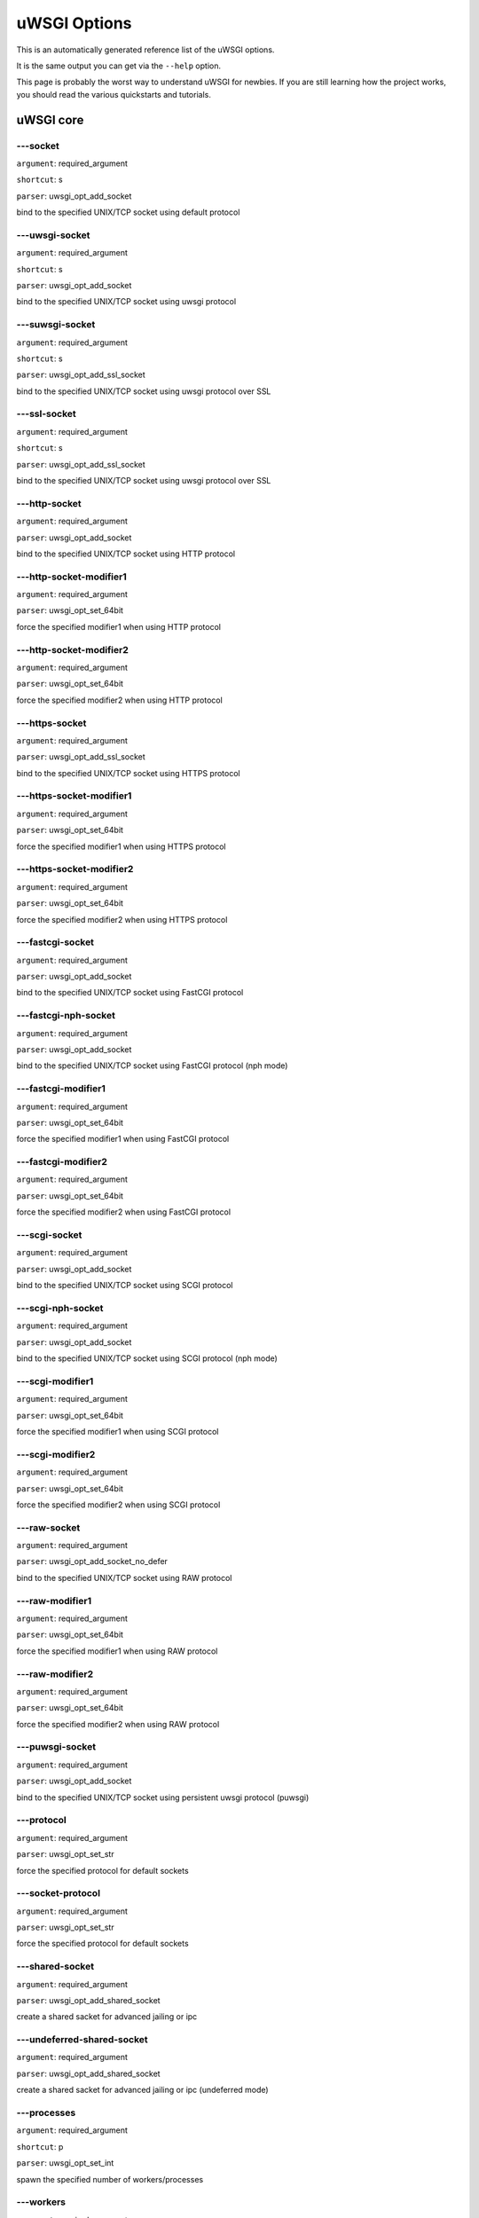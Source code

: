 uWSGI Options
^^^^^^^^^^^^^

This is an automatically generated reference list of the uWSGI options.

It is the same output you can get via the ``--help`` option.

This page is probably the worst way to understand uWSGI for newbies. If you are still learning how the project
works, you should read the various quickstarts and tutorials.

uWSGI core
==========
---socket
******
``argument``: required_argument

``shortcut``: s

``parser``: uwsgi_opt_add_socket



bind to the specified UNIX/TCP socket using default protocol

---uwsgi-socket
************
``argument``: required_argument

``shortcut``: s

``parser``: uwsgi_opt_add_socket



bind to the specified UNIX/TCP socket using uwsgi protocol

---suwsgi-socket
*************
``argument``: required_argument

``shortcut``: s

``parser``: uwsgi_opt_add_ssl_socket



bind to the specified UNIX/TCP socket using uwsgi protocol over SSL

---ssl-socket
**********
``argument``: required_argument

``shortcut``: s

``parser``: uwsgi_opt_add_ssl_socket



bind to the specified UNIX/TCP socket using uwsgi protocol over SSL

---http-socket
***********
``argument``: required_argument

``parser``: uwsgi_opt_add_socket



bind to the specified UNIX/TCP socket using HTTP protocol

---http-socket-modifier1
*********************
``argument``: required_argument

``parser``: uwsgi_opt_set_64bit



force the specified modifier1 when using HTTP protocol

---http-socket-modifier2
*********************
``argument``: required_argument

``parser``: uwsgi_opt_set_64bit



force the specified modifier2 when using HTTP protocol

---https-socket
************
``argument``: required_argument

``parser``: uwsgi_opt_add_ssl_socket



bind to the specified UNIX/TCP socket using HTTPS protocol

---https-socket-modifier1
**********************
``argument``: required_argument

``parser``: uwsgi_opt_set_64bit



force the specified modifier1 when using HTTPS protocol

---https-socket-modifier2
**********************
``argument``: required_argument

``parser``: uwsgi_opt_set_64bit



force the specified modifier2 when using HTTPS protocol

---fastcgi-socket
**************
``argument``: required_argument

``parser``: uwsgi_opt_add_socket



bind to the specified UNIX/TCP socket using FastCGI protocol

---fastcgi-nph-socket
******************
``argument``: required_argument

``parser``: uwsgi_opt_add_socket



bind to the specified UNIX/TCP socket using FastCGI protocol (nph mode)

---fastcgi-modifier1
*****************
``argument``: required_argument

``parser``: uwsgi_opt_set_64bit



force the specified modifier1 when using FastCGI protocol

---fastcgi-modifier2
*****************
``argument``: required_argument

``parser``: uwsgi_opt_set_64bit



force the specified modifier2 when using FastCGI protocol

---scgi-socket
***********
``argument``: required_argument

``parser``: uwsgi_opt_add_socket



bind to the specified UNIX/TCP socket using SCGI protocol

---scgi-nph-socket
***************
``argument``: required_argument

``parser``: uwsgi_opt_add_socket



bind to the specified UNIX/TCP socket using SCGI protocol (nph mode)

---scgi-modifier1
**************
``argument``: required_argument

``parser``: uwsgi_opt_set_64bit



force the specified modifier1 when using SCGI protocol

---scgi-modifier2
**************
``argument``: required_argument

``parser``: uwsgi_opt_set_64bit



force the specified modifier2 when using SCGI protocol

---raw-socket
**********
``argument``: required_argument

``parser``: uwsgi_opt_add_socket_no_defer



bind to the specified UNIX/TCP socket using RAW protocol

---raw-modifier1
*************
``argument``: required_argument

``parser``: uwsgi_opt_set_64bit



force the specified modifier1 when using RAW protocol

---raw-modifier2
*************
``argument``: required_argument

``parser``: uwsgi_opt_set_64bit



force the specified modifier2 when using RAW protocol

---puwsgi-socket
*************
``argument``: required_argument

``parser``: uwsgi_opt_add_socket



bind to the specified UNIX/TCP socket using persistent uwsgi protocol (puwsgi)

---protocol
********
``argument``: required_argument

``parser``: uwsgi_opt_set_str



force the specified protocol for default sockets

---socket-protocol
***************
``argument``: required_argument

``parser``: uwsgi_opt_set_str



force the specified protocol for default sockets

---shared-socket
*************
``argument``: required_argument

``parser``: uwsgi_opt_add_shared_socket



create a shared sacket for advanced jailing or ipc

---undeferred-shared-socket
************************
``argument``: required_argument

``parser``: uwsgi_opt_add_shared_socket



create a shared sacket for advanced jailing or ipc (undeferred mode)

---processes
*********
``argument``: required_argument

``shortcut``: p

``parser``: uwsgi_opt_set_int



spawn the specified number of workers/processes

---workers
*******
``argument``: required_argument

``shortcut``: p

``parser``: uwsgi_opt_set_int



spawn the specified number of workers/processes

---thunder-lock
************
``argument``: no_argument

``parser``: uwsgi_opt_true



serialize accept() usage (if possible)

---harakiri
********
``argument``: required_argument

``shortcut``: t

``parser``: uwsgi_opt_set_int



set harakiri timeout

---harakiri-verbose
****************
``argument``: no_argument

``parser``: uwsgi_opt_true



enable verbose mode for harakiri

---harakiri-no-arh
***************
``argument``: no_argument

``parser``: uwsgi_opt_true



do not enable harakiri during after-request-hook

---no-harakiri-arh
***************
``argument``: no_argument

``parser``: uwsgi_opt_true



do not enable harakiri during after-request-hook

---no-harakiri-after-req-hook
**************************
``argument``: no_argument

``parser``: uwsgi_opt_true



do not enable harakiri during after-request-hook

---backtrace-depth
***************
``argument``: required_argument

``parser``: uwsgi_opt_set_int



set backtrace depth

---mule-harakiri
*************
``argument``: required_argument

``parser``: uwsgi_opt_set_int



set harakiri timeout for mule tasks

---xmlconfig
*********
``argument``: required_argument

``shortcut``: x

``parser``: uwsgi_opt_load_xml

``flags``: UWSGI_OPT_IMMEDIATE



load config from xml file

---xml
***
``argument``: required_argument

``shortcut``: x

``parser``: uwsgi_opt_load_xml

``flags``: UWSGI_OPT_IMMEDIATE



load config from xml file

---config
******
``argument``: required_argument

``parser``: uwsgi_opt_load_config

``flags``: UWSGI_OPT_IMMEDIATE



load configuration using the pluggable system

---fallback-config
***************
``argument``: required_argument

``parser``: uwsgi_opt_set_str

``flags``: UWSGI_OPT_IMMEDIATE



re-exec uwsgi with the specified config when exit code is 1

---strict
******
``argument``: no_argument

``parser``: uwsgi_opt_true

``flags``: UWSGI_OPT_IMMEDIATE



enable strict mode (placeholder cannot be used)

---skip-zero
*********
``argument``: no_argument

``parser``: uwsgi_opt_true



skip check of file descriptor 0

---skip-atexit
***********
``argument``: no_argument

``parser``: uwsgi_opt_true



skip atexit hooks (ignored by the master)

---set
***
``argument``: required_argument

``shortcut``: S

``parser``: uwsgi_opt_set_placeholder

``flags``: UWSGI_OPT_IMMEDIATE



set a placeholder or an option

---set-placeholder
***************
``argument``: required_argument

``parser``: uwsgi_opt_set_placeholder

``flags``: UWSGI_OPT_IMMEDIATE



set a placeholder

---set-ph
******
``argument``: required_argument

``parser``: uwsgi_opt_set_placeholder

``flags``: UWSGI_OPT_IMMEDIATE



set a placeholder

---get
***
``argument``: required_argument

``parser``: uwsgi_opt_add_string_list

``flags``: UWSGI_OPT_NO_INITIAL



print the specified option value and exit

---declare-option
**************
``argument``: required_argument

``parser``: uwsgi_opt_add_custom_option

``flags``: UWSGI_OPT_IMMEDIATE



declare a new uWSGI custom option

---declare-option2
***************
``argument``: required_argument

``parser``: uwsgi_opt_add_custom_option



declare a new uWSGI custom option (non-immediate)

---resolve
*******
``argument``: required_argument

``parser``: uwsgi_opt_resolve

``flags``: UWSGI_OPT_IMMEDIATE



place the result of a dns query in the specified placeholder, sytax: placeholder=name (immediate option)

---for
***
``argument``: required_argument

``parser``: uwsgi_opt_logic

``flags``: UWSGI_OPT_IMMEDIATE



(opt logic) for cycle

---for-glob
********
``argument``: required_argument

``parser``: uwsgi_opt_logic

``flags``: UWSGI_OPT_IMMEDIATE



(opt logic) for cycle (expand glob)

---for-times
*********
``argument``: required_argument

``parser``: uwsgi_opt_logic

``flags``: UWSGI_OPT_IMMEDIATE



(opt logic) for cycle (expand the specified num to a list starting from 1)

---for-readline
************
``argument``: required_argument

``parser``: uwsgi_opt_logic

``flags``: UWSGI_OPT_IMMEDIATE



(opt logic) for cycle (expand the specified file to a list of lines)

---endfor
******
``argument``: optional_argument

``parser``: uwsgi_opt_noop

``flags``: UWSGI_OPT_IMMEDIATE



(opt logic) end for cycle

---end-for
*******
``argument``: optional_argument

``parser``: uwsgi_opt_noop

``flags``: UWSGI_OPT_IMMEDIATE



(opt logic) end for cycle

---if-opt
******
``argument``: required_argument

``parser``: uwsgi_opt_logic

``flags``: UWSGI_OPT_IMMEDIATE



(opt logic) check for option

---if-not-opt
**********
``argument``: required_argument

``parser``: uwsgi_opt_logic

``flags``: UWSGI_OPT_IMMEDIATE



(opt logic) check for option

---if-env
******
``argument``: required_argument

``parser``: uwsgi_opt_logic

``flags``: UWSGI_OPT_IMMEDIATE



(opt logic) check for environment variable

---if-not-env
**********
``argument``: required_argument

``parser``: uwsgi_opt_logic

``flags``: UWSGI_OPT_IMMEDIATE



(opt logic) check for environment variable

---ifenv
*****
``argument``: required_argument

``parser``: uwsgi_opt_logic

``flags``: UWSGI_OPT_IMMEDIATE



(opt logic) check for environment variable

---if-reload
*********
``argument``: no_argument

``parser``: uwsgi_opt_logic

``flags``: UWSGI_OPT_IMMEDIATE



(opt logic) check for reload

---if-not-reload
*************
``argument``: no_argument

``parser``: uwsgi_opt_logic

``flags``: UWSGI_OPT_IMMEDIATE



(opt logic) check for reload

---if-exists
*********
``argument``: required_argument

``parser``: uwsgi_opt_logic

``flags``: UWSGI_OPT_IMMEDIATE



(opt logic) check for file/directory existance

---if-not-exists
*************
``argument``: required_argument

``parser``: uwsgi_opt_logic

``flags``: UWSGI_OPT_IMMEDIATE



(opt logic) check for file/directory existance

---ifexists
********
``argument``: required_argument

``parser``: uwsgi_opt_logic

``flags``: UWSGI_OPT_IMMEDIATE



(opt logic) check for file/directory existance

---if-plugin
*********
``argument``: required_argument

``parser``: uwsgi_opt_logic

``flags``: UWSGI_OPT_IMMEDIATE



(opt logic) check for plugin

---if-not-plugin
*************
``argument``: required_argument

``parser``: uwsgi_opt_logic

``flags``: UWSGI_OPT_IMMEDIATE



(opt logic) check for plugin

---ifplugin
********
``argument``: required_argument

``parser``: uwsgi_opt_logic

``flags``: UWSGI_OPT_IMMEDIATE



(opt logic) check for plugin

---if-file
*******
``argument``: required_argument

``parser``: uwsgi_opt_logic

``flags``: UWSGI_OPT_IMMEDIATE



(opt logic) check for file existance

---if-not-file
***********
``argument``: required_argument

``parser``: uwsgi_opt_logic

``flags``: UWSGI_OPT_IMMEDIATE



(opt logic) check for file existance

---if-dir
******
``argument``: required_argument

``parser``: uwsgi_opt_logic

``flags``: UWSGI_OPT_IMMEDIATE



(opt logic) check for directory existance

---if-not-dir
**********
``argument``: required_argument

``parser``: uwsgi_opt_logic

``flags``: UWSGI_OPT_IMMEDIATE



(opt logic) check for directory existance

---ifdir
*****
``argument``: required_argument

``parser``: uwsgi_opt_logic

``flags``: UWSGI_OPT_IMMEDIATE



(opt logic) check for directory existance

---if-directory
************
``argument``: required_argument

``parser``: uwsgi_opt_logic

``flags``: UWSGI_OPT_IMMEDIATE



(opt logic) check for directory existance

---endif
*****
``argument``: optional_argument

``parser``: uwsgi_opt_noop

``flags``: UWSGI_OPT_IMMEDIATE



(opt logic) end if

---end-if
******
``argument``: optional_argument

``parser``: uwsgi_opt_noop

``flags``: UWSGI_OPT_IMMEDIATE



(opt logic) end if

---blacklist
*********
``argument``: required_argument

``parser``: uwsgi_opt_set_str

``flags``: UWSGI_OPT_IMMEDIATE



set options blacklist context

---end-blacklist
*************
``argument``: no_argument

``parser``: uwsgi_opt_set_null

``flags``: UWSGI_OPT_IMMEDIATE



clear options blacklist context

---whitelist
*********
``argument``: required_argument

``parser``: uwsgi_opt_set_str

``flags``: UWSGI_OPT_IMMEDIATE



set options whitelist context

---end-whitelist
*************
``argument``: no_argument

``parser``: uwsgi_opt_set_null

``flags``: UWSGI_OPT_IMMEDIATE



clear options whitelist context

---ignore-sigpipe
**************
``argument``: no_argument

``parser``: uwsgi_opt_true



do not report (annoying) SIGPIPE

---ignore-write-errors
*******************
``argument``: no_argument

``parser``: uwsgi_opt_true



do not report (annoying) write()/writev() errors

---write-errors-tolerance
**********************
``argument``: required_argument

``parser``: uwsgi_opt_set_64bit



set the maximum number of allowed write errors (default: no tolerance)

---write-errors-exception-only
***************************
``argument``: no_argument

``parser``: uwsgi_opt_true



only raise an exception on write errors giving control to the app itself

---disable-write-exception
***********************
``argument``: no_argument

``parser``: uwsgi_opt_true



disable exception generation on write()/writev()

---inherit
*******
``argument``: required_argument

``parser``: uwsgi_opt_load



use the specified file as config template

---include
*******
``argument``: required_argument

``parser``: uwsgi_opt_load

``flags``: UWSGI_OPT_IMMEDIATE



include the specified file as immediate configuration

---inject-before
*************
``argument``: required_argument

``parser``: uwsgi_opt_add_string_list

``flags``: UWSGI_OPT_IMMEDIATE



inject a text file before the config file (advanced templating)

---inject-after
************
``argument``: required_argument

``parser``: uwsgi_opt_add_string_list

``flags``: UWSGI_OPT_IMMEDIATE



inject a text file after the config file (advanced templating)

---daemonize
*********
``argument``: required_argument

``shortcut``: d

``parser``: uwsgi_opt_set_str



daemonize uWSGI

---daemonize2
**********
``argument``: required_argument

``parser``: uwsgi_opt_set_str



daemonize uWSGI after app loading

---stop
****
``argument``: required_argument

``parser``: uwsgi_opt_pidfile_signal

``flags``: UWSGI_OPT_IMMEDIATE



stop an instance

---reload
******
``argument``: required_argument

``parser``: uwsgi_opt_pidfile_signal

``flags``: UWSGI_OPT_IMMEDIATE



reload an instance

---pause
*****
``argument``: required_argument

``parser``: uwsgi_opt_pidfile_signal

``flags``: UWSGI_OPT_IMMEDIATE



pause an instance

---suspend
*******
``argument``: required_argument

``parser``: uwsgi_opt_pidfile_signal

``flags``: UWSGI_OPT_IMMEDIATE



suspend an instance

---resume
******
``argument``: required_argument

``parser``: uwsgi_opt_pidfile_signal

``flags``: UWSGI_OPT_IMMEDIATE



resume an instance

---connect-and-read
****************
``argument``: required_argument

``parser``: uwsgi_opt_connect_and_read

``flags``: UWSGI_OPT_IMMEDIATE



connect to a socket and wait for data from it

---extract
*******
``argument``: required_argument

``parser``: uwsgi_opt_extract

``flags``: UWSGI_OPT_IMMEDIATE



fetch/dump any supported address to stdout

---listen
******
``argument``: required_argument

``shortcut``: l

``parser``: uwsgi_opt_set_int



set the socket listen queue size

---max-vars
********
``argument``: required_argument

``shortcut``: v

``parser``: uwsgi_opt_max_vars



set the amount of internal iovec/vars structures

---max-apps
********
``argument``: required_argument

``parser``: uwsgi_opt_set_int



set the maximum number of per-worker applications

---buffer-size
***********
``argument``: required_argument

``shortcut``: b

``parser``: uwsgi_opt_set_16bit



set internal buffer size

---memory-report
*************
``argument``: no_argument

``shortcut``: m

``parser``: uwsgi_opt_true



enable memory report

---profiler
********
``argument``: required_argument

``parser``: uwsgi_opt_set_str



enable the specified profiler

---cgi-mode
********
``argument``: no_argument

``shortcut``: c

``parser``: uwsgi_opt_true



force CGI-mode for plugins supporting it

---abstract-socket
***************
``argument``: no_argument

``shortcut``: a

``parser``: uwsgi_opt_true



force UNIX socket in abstract mode (Linux only)

---chmod-socket
************
``argument``: optional_argument

``shortcut``: C

``parser``: uwsgi_opt_chmod_socket



chmod-socket

---chmod
*****
``argument``: optional_argument

``shortcut``: C

``parser``: uwsgi_opt_chmod_socket



chmod-socket

---chown-socket
************
``argument``: required_argument

``parser``: uwsgi_opt_set_str



chown unix sockets

---umask
*****
``argument``: required_argument

``parser``: uwsgi_opt_set_umask

``flags``: UWSGI_OPT_IMMEDIATE



set umask

---freebind
********
``argument``: no_argument

``parser``: uwsgi_opt_true



put socket in freebind mode

---map-socket
**********
``argument``: required_argument

``parser``: uwsgi_opt_add_string_list



map sockets to specific workers

---enable-threads
**************
``argument``: no_argument

``shortcut``: T

``parser``: uwsgi_opt_true



enable threads

---no-threads-wait
***************
``argument``: no_argument

``parser``: uwsgi_opt_true



do not wait for threads cancellation on quit/reload

---auto-procname
*************
``argument``: no_argument

``parser``: uwsgi_opt_true



automatically set processes name to something meaningful

---procname-prefix
***************
``argument``: required_argument

``parser``: uwsgi_opt_set_str

``flags``: UWSGI_OPT_PROCNAME



add a prefix to the process names

---procname-prefix-spaced
**********************
``argument``: required_argument

``parser``: uwsgi_opt_set_str_spaced

``flags``: UWSGI_OPT_PROCNAME



add a spaced prefix to the process names

---procname-append
***************
``argument``: required_argument

``parser``: uwsgi_opt_set_str

``flags``: UWSGI_OPT_PROCNAME



append a string to process names

---procname
********
``argument``: required_argument

``parser``: uwsgi_opt_set_str

``flags``: UWSGI_OPT_PROCNAME



set process names

---procname-master
***************
``argument``: required_argument

``parser``: uwsgi_opt_set_str

``flags``: UWSGI_OPT_PROCNAME



set master process name

---single-interpreter
******************
``argument``: no_argument

``shortcut``: i

``parser``: uwsgi_opt_true



do not use multiple interpreters (where available)

---need-app
********
``argument``: no_argument

``parser``: uwsgi_opt_true



exit if no app can be loaded

---master
******
``argument``: no_argument

``shortcut``: M

``parser``: uwsgi_opt_true



enable master process

---honour-stdin
************
``argument``: no_argument

``parser``: uwsgi_opt_true



do not remap stdin to /dev/null

---emperor
*******
``argument``: required_argument

``parser``: uwsgi_opt_add_string_list



run the Emperor

---emperor-proxy-socket
********************
``argument``: required_argument

``parser``: uwsgi_opt_set_str



force the vassal to became an Emperor proxy

---emperor-wrapper
***************
``argument``: required_argument

``parser``: uwsgi_opt_set_str



set a binary wrapper for vassals

---emperor-nofollow
****************
``argument``: no_argument

``parser``: uwsgi_opt_true



do not follow symlinks when checking for mtime

---emperor-procname
****************
``argument``: required_argument

``parser``: uwsgi_opt_set_str



set the Emperor process name

---emperor-freq
************
``argument``: required_argument

``parser``: uwsgi_opt_set_int



set the Emperor scan frequency (default 3 seconds)

---emperor-required-heartbeat
**************************
``argument``: required_argument

``parser``: uwsgi_opt_set_int



set the Emperor tolerance about heartbeats

---emperor-curse-tolerance
***********************
``argument``: required_argument

``parser``: uwsgi_opt_set_int



set the Emperor tolerance about cursed vassals

---emperor-pidfile
***************
``argument``: required_argument

``parser``: uwsgi_opt_set_str



write the Emperor pid in the specified file

---emperor-tyrant
**************
``argument``: no_argument

``parser``: uwsgi_opt_true



put the Emperor in Tyrant mode

---emperor-tyrant-nofollow
***********************
``argument``: no_argument

``parser``: uwsgi_opt_true



do not follow symlinks when checking for uid/gid in Tyrant mode

---emperor-stats
*************
``argument``: required_argument

``parser``: uwsgi_opt_set_str



run the Emperor stats server

---emperor-stats-server
********************
``argument``: required_argument

``parser``: uwsgi_opt_set_str



run the Emperor stats server

---early-emperor
*************
``argument``: no_argument

``parser``: uwsgi_opt_true



spawn the emperor as soon as possibile

---emperor-broodlord
*****************
``argument``: required_argument

``parser``: uwsgi_opt_set_int



run the emperor in BroodLord mode

---emperor-throttle
****************
``argument``: required_argument

``parser``: uwsgi_opt_set_int



set throttling level (in milliseconds) for bad behaving vassals (default 1000)

---emperor-max-throttle
********************
``argument``: required_argument

``parser``: uwsgi_opt_set_int



set max throttling level (in milliseconds) for bad behaving vassals (default 3 minutes)

---emperor-magic-exec
******************
``argument``: no_argument

``parser``: uwsgi_opt_true



prefix vassals config files with exec:// if they have the executable bit

---emperor-on-demand-extension
***************************
``argument``: required_argument

``parser``: uwsgi_opt_set_str



search for text file (vassal name + extension) containing the on demand socket name

---emperor-on-demand-ext
*********************
``argument``: required_argument

``parser``: uwsgi_opt_set_str



search for text file (vassal name + extension) containing the on demand socket name

---emperor-on-demand-directory
***************************
``argument``: required_argument

``parser``: uwsgi_opt_set_str



enable on demand mode binding to the unix socket in the specified directory named like the vassal + .socket

---emperor-on-demand-dir
*********************
``argument``: required_argument

``parser``: uwsgi_opt_set_str



enable on demand mode binding to the unix socket in the specified directory named like the vassal + .socket

---emperor-on-demand-exec
**********************
``argument``: required_argument

``parser``: uwsgi_opt_set_str



use the output of the specified command as on demand socket name (the vassal name is passed as the only argument)

---emperor-extra-extension
***********************
``argument``: required_argument

``parser``: uwsgi_opt_add_string_list



allows the specified extension in the Emperor (vassal will be called with --config)

---emperor-extra-ext
*****************
``argument``: required_argument

``parser``: uwsgi_opt_add_string_list



allows the specified extension in the Emperor (vassal will be called with --config)

---emperor-no-blacklist
********************
``argument``: no_argument

``parser``: uwsgi_opt_true



disable Emperor blacklisting subsystem

---emperor-use-clone
*****************
``argument``: required_argument

``parser``: uwsgi_opt_set_unshare



use clone() instead of fork() passing the specified unshare() flags

---emperor-cap
***********
``argument``: required_argument

``parser``: uwsgi_opt_set_emperor_cap



set vassals capability

---vassals-cap
***********
``argument``: required_argument

``parser``: uwsgi_opt_set_emperor_cap



set vassals capability

---vassal-cap
**********
``argument``: required_argument

``parser``: uwsgi_opt_set_emperor_cap



set vassals capability

---imperial-monitor-list
*********************
``argument``: no_argument

``parser``: uwsgi_opt_true



list enabled imperial monitors

---imperial-monitors-list
**********************
``argument``: no_argument

``parser``: uwsgi_opt_true



list enabled imperial monitors

---vassals-inherit
***************
``argument``: required_argument

``parser``: uwsgi_opt_add_string_list



add config templates to vassals config (uses --inherit)

---vassals-include
***************
``argument``: required_argument

``parser``: uwsgi_opt_add_string_list



include config templates to vassals config (uses --include instead of --inherit)

---vassals-inherit-before
**********************
``argument``: required_argument

``parser``: uwsgi_opt_add_string_list



add config templates to vassals config (uses --inherit, parses before the vassal file)

---vassals-include-before
**********************
``argument``: required_argument

``parser``: uwsgi_opt_add_string_list



include config templates to vassals config (uses --include instead of --inherit, parses before the vassal file)

---vassals-start-hook
******************
``argument``: required_argument

``parser``: uwsgi_opt_set_str



run the specified command before each vassal starts

---vassals-stop-hook
*****************
``argument``: required_argument

``parser``: uwsgi_opt_set_str



run the specified command after vassal's death

---vassal-sos-backlog
******************
``argument``: required_argument

``parser``: uwsgi_opt_set_int



ask emperor for sos if backlog queue has more items than the value specified

---vassals-set
***********
``argument``: required_argument

``parser``: uwsgi_opt_add_string_list



automatically set the specified option (via --set) for every vassal

---vassal-set
**********
``argument``: required_argument

``parser``: uwsgi_opt_add_string_list



automatically set the specified option (via --set) for every vassal

---heartbeat
*********
``argument``: required_argument

``parser``: uwsgi_opt_set_int



announce healthiness to the emperor

---reload-mercy
************
``argument``: required_argument

``parser``: uwsgi_opt_set_int



set the maximum time (in seconds) we wait for workers and other processes to die during reload/shutdown

---worker-reload-mercy
*******************
``argument``: required_argument

``parser``: uwsgi_opt_set_int



set the maximum time (in seconds) a worker can take to reload/shutdown (default is 60)

---mule-reload-mercy
*****************
``argument``: required_argument

``parser``: uwsgi_opt_set_int



set the maximum time (in seconds) a mule can take to reload/shutdown (default is 60)

---exit-on-reload
**************
``argument``: no_argument

``parser``: uwsgi_opt_true



force exit even if a reload is requested

---die-on-term
***********
``argument``: no_argument

``parser``: uwsgi_opt_true



exit instead of brutal reload on SIGTERM

---force-gateway
*************
``argument``: no_argument

``parser``: uwsgi_opt_true



force the spawn of the first registered gateway without a master

---help
****
``argument``: no_argument

``shortcut``: h

``parser``: uwsgi_help

``flags``: UWSGI_OPT_IMMEDIATE



show this help

---usage
*****
``argument``: no_argument

``shortcut``: h

``parser``: uwsgi_help

``flags``: UWSGI_OPT_IMMEDIATE



show this help

---print-sym
*********
``argument``: required_argument

``parser``: uwsgi_print_sym

``flags``: UWSGI_OPT_IMMEDIATE



print content of the specified binary symbol

---print-symbol
************
``argument``: required_argument

``parser``: uwsgi_print_sym

``flags``: UWSGI_OPT_IMMEDIATE



print content of the specified binary symbol

---reaper
******
``argument``: no_argument

``shortcut``: r

``parser``: uwsgi_opt_true



call waitpid(-1,...) after each request to get rid of zombies

---max-requests
************
``argument``: required_argument

``shortcut``: R

``parser``: uwsgi_opt_set_64bit



reload workers after the specified amount of managed requests

---min-worker-lifetime
*******************
``argument``: required_argument

``parser``: uwsgi_opt_set_64bit



number of seconds worker must run before being reloaded (default is 60)

---max-worker-lifetime
*******************
``argument``: required_argument

``parser``: uwsgi_opt_set_64bit



reload workers after the specified amount of seconds (default is disabled)

---socket-timeout
**************
``argument``: required_argument

``shortcut``: z

``parser``: uwsgi_opt_set_int



set internal sockets timeout

---no-fd-passing
*************
``argument``: no_argument

``parser``: uwsgi_opt_true



disable file descriptor passing

---locks
*****
``argument``: required_argument

``parser``: uwsgi_opt_set_int



create the specified number of shared locks

---lock-engine
***********
``argument``: required_argument

``parser``: uwsgi_opt_set_str



set the lock engine

---ftok
****
``argument``: required_argument

``parser``: uwsgi_opt_set_str



set the ipcsem key via ftok() for avoiding duplicates

---persistent-ipcsem
*****************
``argument``: no_argument

``parser``: uwsgi_opt_true



do not remove ipcsem's on shutdown

---sharedarea
**********
``argument``: required_argument

``shortcut``: A

``parser``: uwsgi_opt_add_string_list



create a raw shared memory area of specified pages (note: it supports keyval too)

---safe-fd
*******
``argument``: required_argument

``parser``: uwsgi_opt_safe_fd



do not close the specified file descriptor

---fd-safe
*******
``argument``: required_argument

``parser``: uwsgi_opt_safe_fd



do not close the specified file descriptor

---cache
*****
``argument``: required_argument

``parser``: uwsgi_opt_set_64bit



create a shared cache containing given elements

---cache-blocksize
***************
``argument``: required_argument

``parser``: uwsgi_opt_set_64bit



set cache blocksize

---cache-store
***********
``argument``: required_argument

``parser``: uwsgi_opt_set_str

``flags``: UWSGI_OPT_MASTER



enable persistent cache to disk

---cache-store-sync
****************
``argument``: required_argument

``parser``: uwsgi_opt_set_int



set frequency of sync for persistent cache

---cache-no-expire
***************
``argument``: no_argument

``parser``: uwsgi_opt_true



disable auto sweep of expired items

---cache-expire-freq
*****************
``argument``: required_argument

``parser``: uwsgi_opt_set_int



set the frequency of cache sweeper scans (default 3 seconds)

---cache-report-freed-items
************************
``argument``: no_argument

``parser``: uwsgi_opt_true



constantly report the cache item freed by the sweeper (use only for debug)

---cache-udp-server
****************
``argument``: required_argument

``parser``: uwsgi_opt_add_string_list

``flags``: UWSGI_OPT_MASTER



bind the cache udp server (used only for set/update/delete) to the specified socket

---cache-udp-node
**************
``argument``: required_argument

``parser``: uwsgi_opt_add_string_list

``flags``: UWSGI_OPT_MASTER



send cache update/deletion to the specified cache udp server

---cache-sync
**********
``argument``: required_argument

``parser``: uwsgi_opt_set_str



copy the whole content of another uWSGI cache server on server startup

---cache-use-last-modified
***********************
``argument``: no_argument

``parser``: uwsgi_opt_true



update last_modified_at timestamp on every cache item modification (default is disabled)

---add-cache-item
**************
``argument``: required_argument

``parser``: uwsgi_opt_add_string_list



add an item in the cache

---load-file-in-cache
******************
``argument``: required_argument

``parser``: uwsgi_opt_add_string_list



load a static file in the cache

---load-file-in-cache-gzip
***********************
``argument``: required_argument

``parser``: uwsgi_opt_add_string_list



load a static file in the cache with gzip compression

---cache2
******
``argument``: required_argument

``parser``: uwsgi_opt_add_string_list



create a new generation shared cache (keyval syntax)

---queue
*****
``argument``: required_argument

``parser``: uwsgi_opt_set_int



enable shared queue

---queue-blocksize
***************
``argument``: required_argument

``parser``: uwsgi_opt_set_int



set queue blocksize

---queue-store
***********
``argument``: required_argument

``parser``: uwsgi_opt_set_str

``flags``: UWSGI_OPT_MASTER



enable persistent queue to disk

---queue-store-sync
****************
``argument``: required_argument

``parser``: uwsgi_opt_set_int



set frequency of sync for persistent queue

---spooler
*******
``argument``: required_argument

``shortcut``: Q

``parser``: uwsgi_opt_add_spooler

``flags``: UWSGI_OPT_MASTER



run a spooler on the specified directory

---spooler-external
****************
``argument``: required_argument

``parser``: uwsgi_opt_add_spooler

``flags``: UWSGI_OPT_MASTER



map spoolers requests to a spooler directory managed by an external instance

---spooler-ordered
***************
``argument``: no_argument

``parser``: uwsgi_opt_true



try to order the execution of spooler tasks

---spooler-chdir
*************
``argument``: required_argument

``parser``: uwsgi_opt_set_str



chdir() to specified directory before each spooler task

---spooler-processes
*****************
``argument``: required_argument

``parser``: uwsgi_opt_set_int

``flags``: UWSGI_OPT_IMMEDIATE



set the number of processes for spoolers

---spooler-quiet
*************
``argument``: no_argument

``parser``: uwsgi_opt_true



do not be verbose with spooler tasks

---spooler-max-tasks
*****************
``argument``: required_argument

``parser``: uwsgi_opt_set_int



set the maximum number of tasks to run before recycling a spooler

---spooler-harakiri
****************
``argument``: required_argument

``parser``: uwsgi_opt_set_int



set harakiri timeout for spooler tasks

---spooler-frequency
*****************
``argument``: required_argument

``parser``: uwsgi_opt_set_int



set spooler frequency

---spooler-freq
************
``argument``: required_argument

``parser``: uwsgi_opt_set_int



set spooler frequency

---mule
****
``argument``: optional_argument

``parser``: uwsgi_opt_add_mule

``flags``: UWSGI_OPT_MASTER



add a mule

---mules
*****
``argument``: required_argument

``parser``: uwsgi_opt_add_mules

``flags``: UWSGI_OPT_MASTER



add the specified number of mules

---farm
****
``argument``: required_argument

``parser``: uwsgi_opt_add_farm

``flags``: UWSGI_OPT_MASTER



add a mule farm

---mule-msg-size
*************
``argument``: optional_argument

``parser``: uwsgi_opt_set_int

``flags``: UWSGI_OPT_MASTER



set mule message buffer size

---signal
******
``argument``: required_argument

``parser``: uwsgi_opt_signal

``flags``: UWSGI_OPT_IMMEDIATE



send a uwsgi signal to a server

---signal-bufsize
**************
``argument``: required_argument

``parser``: uwsgi_opt_set_int



set buffer size for signal queue

---signals-bufsize
***************
``argument``: required_argument

``parser``: uwsgi_opt_set_int



set buffer size for signal queue

---signal-timer
************
``argument``: required_argument

``parser``: uwsgi_opt_add_string_list

``flags``: UWSGI_OPT_MASTER



add a timer (syntax: <signal> <seconds>)

---timer
*****
``argument``: required_argument

``parser``: uwsgi_opt_add_string_list

``flags``: UWSGI_OPT_MASTER



add a timer (syntax: <signal> <seconds>)

---signal-rbtimer
**************
``argument``: required_argument

``parser``: uwsgi_opt_add_string_list

``flags``: UWSGI_OPT_MASTER



add a redblack timer (syntax: <signal> <seconds>)

---rbtimer
*******
``argument``: required_argument

``parser``: uwsgi_opt_add_string_list

``flags``: UWSGI_OPT_MASTER



add a redblack timer (syntax: <signal> <seconds>)

---rpc-max
*******
``argument``: required_argument

``parser``: uwsgi_opt_set_64bit



maximum number of rpc slots (default: 64)

---disable-logging
***************
``argument``: no_argument

``shortcut``: L

``parser``: uwsgi_opt_false



disable request logging

---flock
*****
``argument``: required_argument

``parser``: uwsgi_opt_flock

``flags``: UWSGI_OPT_IMMEDIATE



lock the specified file before starting, exit if locked

---flock-wait
**********
``argument``: required_argument

``parser``: uwsgi_opt_flock_wait

``flags``: UWSGI_OPT_IMMEDIATE



lock the specified file before starting, wait if locked

---flock2
******
``argument``: required_argument

``parser``: uwsgi_opt_set_str

``flags``: UWSGI_OPT_IMMEDIATE



lock the specified file after logging/daemon setup, exit if locked

---flock-wait2
***********
``argument``: required_argument

``parser``: uwsgi_opt_set_str

``flags``: UWSGI_OPT_IMMEDIATE



lock the specified file after logging/daemon setup, wait if locked

---pidfile
*******
``argument``: required_argument

``parser``: uwsgi_opt_set_str



create pidfile (before privileges drop)

---pidfile2
********
``argument``: required_argument

``parser``: uwsgi_opt_set_str



create pidfile (after privileges drop)

---chroot
******
``argument``: required_argument

``parser``: uwsgi_opt_set_str



chroot() to the specified directory

---pivot-root
**********
``argument``: required_argument

``parser``: uwsgi_opt_set_str



pivot_root() to the specified directories (new_root and put_old must be separated with a space)

---pivot_root
**********
``argument``: required_argument

``parser``: uwsgi_opt_set_str



pivot_root() to the specified directories (new_root and put_old must be separated with a space)

---uid
***
``argument``: required_argument

``parser``: uwsgi_opt_set_uid



setuid to the specified user/uid

---gid
***
``argument``: required_argument

``parser``: uwsgi_opt_set_gid



setgid to the specified group/gid

---add-gid
*******
``argument``: required_argument

``parser``: uwsgi_opt_add_string_list



add the specified group id to the process credentials

---immediate-uid
*************
``argument``: required_argument

``parser``: uwsgi_opt_set_immediate_uid

``flags``: UWSGI_OPT_IMMEDIATE



setuid to the specified user/uid IMMEDIATELY

---immediate-gid
*************
``argument``: required_argument

``parser``: uwsgi_opt_set_immediate_gid

``flags``: UWSGI_OPT_IMMEDIATE



setgid to the specified group/gid IMMEDIATELY

---no-initgroups
*************
``argument``: no_argument

``parser``: uwsgi_opt_true



disable additional groups set via initgroups()

---cap
***
``argument``: required_argument

``parser``: uwsgi_opt_set_cap



set process capability

---unshare
*******
``argument``: required_argument

``parser``: uwsgi_opt_set_unshare



unshare() part of the processes and put it in a new namespace

---unshare2
********
``argument``: required_argument

``parser``: uwsgi_opt_set_unshare



unshare() part of the processes and put it in a new namespace after rootfs change

---setns-socket
************
``argument``: required_argument

``parser``: uwsgi_opt_set_str

``flags``: UWSGI_OPT_MASTER



expose a unix socket returning namespace fds from /proc/self/ns

---setns-socket-skip
*****************
``argument``: required_argument

``parser``: uwsgi_opt_add_string_list



skip the specified entry when sending setns file descriptors

---setns-skip
**********
``argument``: required_argument

``parser``: uwsgi_opt_add_string_list



skip the specified entry when sending setns file descriptors

---setns
*****
``argument``: required_argument

``parser``: uwsgi_opt_set_str



join a namespace created by an external uWSGI instance

---setns-preopen
*************
``argument``: no_argument

``parser``: uwsgi_opt_true



open /proc/self/ns as soon as possible and cache fds

---jailed
******
``argument``: no_argument

``parser``: uwsgi_opt_true



mark the instance as jailed (force the execution of post_jail hooks)

---jail
****
``argument``: required_argument

``parser``: uwsgi_opt_set_str



put the instance in a FreeBSD jail

---jail-ip4
********
``argument``: required_argument

``parser``: uwsgi_opt_add_string_list



add an ipv4 address to the FreeBSD jail

---jail-ip6
********
``argument``: required_argument

``parser``: uwsgi_opt_add_string_list



add an ipv6 address to the FreeBSD jail

---jidfile
*******
``argument``: required_argument

``parser``: uwsgi_opt_set_str



save the jid of a FreeBSD jail in the specified file

---jid-file
********
``argument``: required_argument

``parser``: uwsgi_opt_set_str



save the jid of a FreeBSD jail in the specified file

---jail2
*****
``argument``: required_argument

``parser``: uwsgi_opt_add_string_list



add an option to the FreeBSD jail

---libjail
*******
``argument``: required_argument

``parser``: uwsgi_opt_add_string_list



add an option to the FreeBSD jail

---jail-attach
***********
``argument``: required_argument

``parser``: uwsgi_opt_set_str



attach to the FreeBSD jail

---refork
******
``argument``: no_argument

``parser``: uwsgi_opt_true



fork() again after privileges drop. Useful for jailing systems

---re-fork
*******
``argument``: no_argument

``parser``: uwsgi_opt_true



fork() again after privileges drop. Useful for jailing systems

---refork-as-root
**************
``argument``: no_argument

``parser``: uwsgi_opt_true



fork() again before privileges drop. Useful for jailing systems

---re-fork-as-root
***************
``argument``: no_argument

``parser``: uwsgi_opt_true



fork() again before privileges drop. Useful for jailing systems

---refork-post-jail
****************
``argument``: no_argument

``parser``: uwsgi_opt_true



fork() again after jailing. Useful for jailing systems

---re-fork-post-jail
*****************
``argument``: no_argument

``parser``: uwsgi_opt_true



fork() again after jailing. Useful for jailing systems

---hook-asap
*********
``argument``: required_argument

``parser``: uwsgi_opt_add_string_list



run the specified hook as soon as possible

---hook-pre-jail
*************
``argument``: required_argument

``parser``: uwsgi_opt_add_string_list



run the specified hook before jailing

---hook-post-jail
**************
``argument``: required_argument

``parser``: uwsgi_opt_add_string_list



run the specified hook after jailing

---hook-in-jail
************
``argument``: required_argument

``parser``: uwsgi_opt_add_string_list



run the specified hook in jail after initialization

---hook-as-root
************
``argument``: required_argument

``parser``: uwsgi_opt_add_string_list



run the specified hook before privileges drop

---hook-as-user
************
``argument``: required_argument

``parser``: uwsgi_opt_add_string_list



run the specified hook after privileges drop

---hook-as-user-atexit
*******************
``argument``: required_argument

``parser``: uwsgi_opt_add_string_list



run the specified hook before app exit and reload

---hook-pre-app
************
``argument``: required_argument

``parser``: uwsgi_opt_add_string_list



run the specified hook before app loading

---hook-post-app
*************
``argument``: required_argument

``parser``: uwsgi_opt_add_string_list



run the specified hook after app loading

---hook-accepting
**************
``argument``: required_argument

``parser``: uwsgi_opt_add_string_list



run the specified hook after each worker enter the accepting phase

---hook-accepting1
***************
``argument``: required_argument

``parser``: uwsgi_opt_add_string_list



run the specified hook after the first worker enters the accepting phase

---hook-accepting-once
*******************
``argument``: required_argument

``parser``: uwsgi_opt_add_string_list



run the specified hook after each worker enter the accepting phase (once per-instance)

---hook-accepting1-once
********************
``argument``: required_argument

``parser``: uwsgi_opt_add_string_list



run the specified hook after the first worker enters the accepting phase (once per instance)

---hook-master-start
*****************
``argument``: required_argument

``parser``: uwsgi_opt_add_string_list



run the specified hook when the Master starts

---hook-touch
**********
``argument``: required_argument

``parser``: uwsgi_opt_add_string_list



run the specified hook when the specified file is touched (syntax: <file> <action>)

---hook-emperor-start
******************
``argument``: required_argument

``parser``: uwsgi_opt_add_string_list



run the specified hook when the Emperor starts

---hook-emperor-stop
*****************
``argument``: required_argument

``parser``: uwsgi_opt_add_string_list



run the specified hook when the Emperor send a stop message

---hook-emperor-reload
*******************
``argument``: required_argument

``parser``: uwsgi_opt_add_string_list



run the specified hook when the Emperor send a reload message

---hook-emperor-lost
*****************
``argument``: required_argument

``parser``: uwsgi_opt_add_string_list



run the specified hook when the Emperor connection is lost

---hook-as-vassal
**************
``argument``: required_argument

``parser``: uwsgi_opt_add_string_list



run the specified hook before exec()ing the vassal

---hook-as-emperor
***************
``argument``: required_argument

``parser``: uwsgi_opt_add_string_list



run the specified hook in the emperor after the vassal has been started

---hook-as-mule
************
``argument``: required_argument

``parser``: uwsgi_opt_add_string_list



run the specified hook in each mule

---hook-as-gateway
***************
``argument``: required_argument

``parser``: uwsgi_opt_add_string_list



run the specified hook in each gateway

---after-request-hook
******************
``argument``: required_argument

``parser``: uwsgi_opt_add_string_list



run the specified function/symbol after each request

---after-request-call
******************
``argument``: required_argument

``parser``: uwsgi_opt_add_string_list



run the specified function/symbol after each request

---exec-asap
*********
``argument``: required_argument

``parser``: uwsgi_opt_add_string_list



run the specified command as soon as possible

---exec-pre-jail
*************
``argument``: required_argument

``parser``: uwsgi_opt_add_string_list



run the specified command before jailing

---exec-post-jail
**************
``argument``: required_argument

``parser``: uwsgi_opt_add_string_list



run the specified command after jailing

---exec-in-jail
************
``argument``: required_argument

``parser``: uwsgi_opt_add_string_list



run the specified command in jail after initialization

---exec-as-root
************
``argument``: required_argument

``parser``: uwsgi_opt_add_string_list



run the specified command before privileges drop

---exec-as-user
************
``argument``: required_argument

``parser``: uwsgi_opt_add_string_list



run the specified command after privileges drop

---exec-as-user-atexit
*******************
``argument``: required_argument

``parser``: uwsgi_opt_add_string_list



run the specified command before app exit and reload

---exec-pre-app
************
``argument``: required_argument

``parser``: uwsgi_opt_add_string_list



run the specified command before app loading

---exec-post-app
*************
``argument``: required_argument

``parser``: uwsgi_opt_add_string_list



run the specified command after app loading

---exec-as-vassal
**************
``argument``: required_argument

``parser``: uwsgi_opt_add_string_list



run the specified command before exec()ing the vassal

---exec-as-emperor
***************
``argument``: required_argument

``parser``: uwsgi_opt_add_string_list



run the specified command in the emperor after the vassal has been started

---mount-asap
**********
``argument``: required_argument

``parser``: uwsgi_opt_add_string_list



mount filesystem as soon as possible

---mount-pre-jail
**************
``argument``: required_argument

``parser``: uwsgi_opt_add_string_list



mount filesystem before jailing

---mount-post-jail
***************
``argument``: required_argument

``parser``: uwsgi_opt_add_string_list



mount filesystem after jailing

---mount-in-jail
*************
``argument``: required_argument

``parser``: uwsgi_opt_add_string_list



mount filesystem in jail after initialization

---mount-as-root
*************
``argument``: required_argument

``parser``: uwsgi_opt_add_string_list



mount filesystem before privileges drop

---mount-as-vassal
***************
``argument``: required_argument

``parser``: uwsgi_opt_add_string_list



mount filesystem before exec()ing the vassal

---mount-as-emperor
****************
``argument``: required_argument

``parser``: uwsgi_opt_add_string_list



mount filesystem in the emperor after the vassal has been started

---umount-asap
***********
``argument``: required_argument

``parser``: uwsgi_opt_add_string_list



unmount filesystem as soon as possible

---umount-pre-jail
***************
``argument``: required_argument

``parser``: uwsgi_opt_add_string_list



unmount filesystem before jailing

---umount-post-jail
****************
``argument``: required_argument

``parser``: uwsgi_opt_add_string_list



unmount filesystem after jailing

---umount-in-jail
**************
``argument``: required_argument

``parser``: uwsgi_opt_add_string_list



unmount filesystem in jail after initialization

---umount-as-root
**************
``argument``: required_argument

``parser``: uwsgi_opt_add_string_list



unmount filesystem before privileges drop

---umount-as-vassal
****************
``argument``: required_argument

``parser``: uwsgi_opt_add_string_list



unmount filesystem before exec()ing the vassal

---umount-as-emperor
*****************
``argument``: required_argument

``parser``: uwsgi_opt_add_string_list



unmount filesystem in the emperor after the vassal has been started

---wait-for-interface
******************
``argument``: required_argument

``parser``: uwsgi_opt_add_string_list



wait for the specified network interface to come up before running root hooks

---wait-for-interface-timeout
**************************
``argument``: required_argument

``parser``: uwsgi_opt_set_int



set the timeout for wait-for-interface

---wait-interface
**************
``argument``: required_argument

``parser``: uwsgi_opt_add_string_list



wait for the specified network interface to come up before running root hooks

---wait-interface-timeout
**********************
``argument``: required_argument

``parser``: uwsgi_opt_set_int



set the timeout for wait-for-interface

---wait-for-iface
**************
``argument``: required_argument

``parser``: uwsgi_opt_add_string_list



wait for the specified network interface to come up before running root hooks

---wait-for-iface-timeout
**********************
``argument``: required_argument

``parser``: uwsgi_opt_set_int



set the timeout for wait-for-interface

---wait-iface
**********
``argument``: required_argument

``parser``: uwsgi_opt_add_string_list



wait for the specified network interface to come up before running root hooks

---wait-iface-timeout
******************
``argument``: required_argument

``parser``: uwsgi_opt_set_int



set the timeout for wait-for-interface

---call-asap
*********
``argument``: required_argument

``parser``: uwsgi_opt_add_string_list



call the specified function as soon as possible

---call-pre-jail
*************
``argument``: required_argument

``parser``: uwsgi_opt_add_string_list



call the specified function before jailing

---call-post-jail
**************
``argument``: required_argument

``parser``: uwsgi_opt_add_string_list



call the specified function after jailing

---call-in-jail
************
``argument``: required_argument

``parser``: uwsgi_opt_add_string_list



call the specified function in jail after initialization

---call-as-root
************
``argument``: required_argument

``parser``: uwsgi_opt_add_string_list



call the specified function before privileges drop

---call-as-user
************
``argument``: required_argument

``parser``: uwsgi_opt_add_string_list



call the specified function after privileges drop

---call-as-user-atexit
*******************
``argument``: required_argument

``parser``: uwsgi_opt_add_string_list



call the specified function before app exit and reload

---call-pre-app
************
``argument``: required_argument

``parser``: uwsgi_opt_add_string_list



call the specified function before app loading

---call-post-app
*************
``argument``: required_argument

``parser``: uwsgi_opt_add_string_list



call the specified function after app loading

---call-as-vassal
**************
``argument``: required_argument

``parser``: uwsgi_opt_add_string_list



call the specified function() before exec()ing the vassal

---call-as-vassal1
***************
``argument``: required_argument

``parser``: uwsgi_opt_add_string_list



call the specified function before exec()ing the vassal

---call-as-vassal3
***************
``argument``: required_argument

``parser``: uwsgi_opt_add_string_list



call the specified function(char *, uid_t, gid_t) before exec()ing the vassal

---call-as-emperor
***************
``argument``: required_argument

``parser``: uwsgi_opt_add_string_list



call the specified function() in the emperor after the vassal has been started

---call-as-emperor1
****************
``argument``: required_argument

``parser``: uwsgi_opt_add_string_list



call the specified function in the emperor after the vassal has been started

---call-as-emperor2
****************
``argument``: required_argument

``parser``: uwsgi_opt_add_string_list



call the specified function(char *, pid_t) in the emperor after the vassal has been started

---call-as-emperor4
****************
``argument``: required_argument

``parser``: uwsgi_opt_add_string_list



call the specified function(char *, pid_t, uid_t, gid_t) in the emperor after the vassal has been started

---ini
***
``argument``: required_argument

``parser``: uwsgi_opt_load_ini

``flags``: UWSGI_OPT_IMMEDIATE



load config from ini file

---yaml
****
``argument``: required_argument

``shortcut``: y

``parser``: uwsgi_opt_load_yml

``flags``: UWSGI_OPT_IMMEDIATE



load config from yaml file

---yml
***
``argument``: required_argument

``shortcut``: y

``parser``: uwsgi_opt_load_yml

``flags``: UWSGI_OPT_IMMEDIATE



load config from yaml file

---json
****
``argument``: required_argument

``shortcut``: j

``parser``: uwsgi_opt_load_json

``flags``: UWSGI_OPT_IMMEDIATE



load config from json file

---js
**
``argument``: required_argument

``shortcut``: j

``parser``: uwsgi_opt_load_json

``flags``: UWSGI_OPT_IMMEDIATE



load config from json file

---weight
******
``argument``: required_argument

``parser``: uwsgi_opt_set_64bit



weight of the instance (used by clustering/lb/subscriptions)

---auto-weight
***********
``argument``: required_argument

``parser``: uwsgi_opt_true



set weight of the instance (used by clustering/lb/subscriptions) automatically

---no-server
*********
``argument``: no_argument

``parser``: uwsgi_opt_true



force no-server mode

---command-mode
************
``argument``: no_argument

``parser``: uwsgi_opt_true

``flags``: UWSGI_OPT_IMMEDIATE



force command mode

---no-defer-accept
***************
``argument``: no_argument

``parser``: uwsgi_opt_true



disable deferred-accept on sockets

---tcp-nodelay
***********
``argument``: no_argument

``parser``: uwsgi_opt_true



enable TCP NODELAY on each request

---so-keepalive
************
``argument``: no_argument

``parser``: uwsgi_opt_true



enable TCP KEEPALIVEs

---so-send-timeout
***************
``argument``: no_argument

``parser``: uwsgi_opt_set_int



set SO_SNDTIMEO

---socket-send-timeout
*******************
``argument``: no_argument

``parser``: uwsgi_opt_set_int



set SO_SNDTIMEO

---so-write-timeout
****************
``argument``: no_argument

``parser``: uwsgi_opt_set_int



set SO_SNDTIMEO

---socket-write-timeout
********************
``argument``: no_argument

``parser``: uwsgi_opt_set_int



set SO_SNDTIMEO

---socket-sndbuf
*************
``argument``: required_argument

``parser``: uwsgi_opt_set_64bit



set SO_SNDBUF

---socket-rcvbuf
*************
``argument``: required_argument

``parser``: uwsgi_opt_set_64bit



set SO_RCVBUF

---limit-as
********
``argument``: required_argument

``parser``: uwsgi_opt_set_megabytes



limit processes address space/vsz

---limit-nproc
***********
``argument``: required_argument

``parser``: uwsgi_opt_set_int



limit the number of spawnable processes

---reload-on-as
************
``argument``: required_argument

``parser``: uwsgi_opt_set_megabytes

``flags``: UWSGI_OPT_MEMORY



reload if address space is higher than specified megabytes

---reload-on-rss
*************
``argument``: required_argument

``parser``: uwsgi_opt_set_megabytes

``flags``: UWSGI_OPT_MEMORY



reload if rss memory is higher than specified megabytes

---evil-reload-on-as
*****************
``argument``: required_argument

``parser``: uwsgi_opt_set_megabytes

``flags``: UWSGI_OPT_MASTER | UWSGI_OPT_MEMORY



force the master to reload a worker if its address space is higher than specified megabytes

---evil-reload-on-rss
******************
``argument``: required_argument

``parser``: uwsgi_opt_set_megabytes

``flags``: UWSGI_OPT_MASTER | UWSGI_OPT_MEMORY



force the master to reload a worker if its rss memory is higher than specified megabytes

---reload-on-fd
************
``argument``: required_argument

``parser``: uwsgi_opt_add_string_list

``flags``: UWSGI_OPT_MASTER



reload if the specified file descriptor is ready

---brutal-reload-on-fd
*******************
``argument``: required_argument

``parser``: uwsgi_opt_add_string_list

``flags``: UWSGI_OPT_MASTER



brutal reload if the specified file descriptor is ready

---ksm
***
``argument``: optional_argument

``parser``: uwsgi_opt_set_int



enable Linux KSM

---pcre-jit
********
``argument``: no_argument

``parser``: uwsgi_opt_pcre_jit

``flags``: UWSGI_OPT_IMMEDIATE



enable pcre jit (if available)

---never-swap
**********
``argument``: no_argument

``parser``: uwsgi_opt_true



lock all memory pages avoiding swapping

---touch-reload
************
``argument``: required_argument

``parser``: uwsgi_opt_add_string_list

``flags``: UWSGI_OPT_MASTER



reload uWSGI if the specified file is modified/touched

---touch-workers-reload
********************
``argument``: required_argument

``parser``: uwsgi_opt_add_string_list

``flags``: UWSGI_OPT_MASTER



trigger reload of (only) workers if the specified file is modified/touched

---touch-chain-reload
******************
``argument``: required_argument

``parser``: uwsgi_opt_add_string_list

``flags``: UWSGI_OPT_MASTER



trigger chain reload if the specified file is modified/touched

---touch-logrotate
***************
``argument``: required_argument

``parser``: uwsgi_opt_add_string_list

``flags``: UWSGI_OPT_MASTER | UWSGI_OPT_LOG_MASTER



trigger logrotation if the specified file is modified/touched

---touch-logreopen
***************
``argument``: required_argument

``parser``: uwsgi_opt_add_string_list

``flags``: UWSGI_OPT_MASTER | UWSGI_OPT_LOG_MASTER



trigger log reopen if the specified file is modified/touched

---touch-exec
**********
``argument``: required_argument

``parser``: uwsgi_opt_add_string_list

``flags``: UWSGI_OPT_MASTER



run command when the specified file is modified/touched (syntax: file command)

---touch-signal
************
``argument``: required_argument

``parser``: uwsgi_opt_add_string_list

``flags``: UWSGI_OPT_MASTER



signal when the specified file is modified/touched (syntax: file signal)

---fs-reload
*********
``argument``: required_argument

``parser``: uwsgi_opt_add_string_list

``flags``: UWSGI_OPT_MASTER



graceful reload when the specified filesystem object is modified

---fs-brutal-reload
****************
``argument``: required_argument

``parser``: uwsgi_opt_add_string_list

``flags``: UWSGI_OPT_MASTER



brutal reload when the specified filesystem object is modified

---fs-signal
*********
``argument``: required_argument

``parser``: uwsgi_opt_add_string_list

``flags``: UWSGI_OPT_MASTER



raise a uwsgi signal when the specified filesystem object is modified (syntax: file signal)

---check-mountpoint
****************
``argument``: required_argument

``parser``: uwsgi_opt_add_string_list

``flags``: UWSGI_OPT_MASTER



destroy the instance if a filesystem is no more reachable (useful for reliable Fuse management)

---mountpoint-check
****************
``argument``: required_argument

``parser``: uwsgi_opt_add_string_list

``flags``: UWSGI_OPT_MASTER



destroy the instance if a filesystem is no more reachable (useful for reliable Fuse management)

---check-mount
***********
``argument``: required_argument

``parser``: uwsgi_opt_add_string_list

``flags``: UWSGI_OPT_MASTER



destroy the instance if a filesystem is no more reachable (useful for reliable Fuse management)

---mount-check
***********
``argument``: required_argument

``parser``: uwsgi_opt_add_string_list

``flags``: UWSGI_OPT_MASTER



destroy the instance if a filesystem is no more reachable (useful for reliable Fuse management)

---propagate-touch
***************
``argument``: no_argument

``parser``: uwsgi_opt_true



over-engineering option for system with flaky signal management

---limit-post
**********
``argument``: required_argument

``parser``: uwsgi_opt_set_64bit



limit request body

---no-orphans
**********
``argument``: no_argument

``parser``: uwsgi_opt_true



automatically kill workers if master dies (can be dangerous for availability)

---prio
****
``argument``: required_argument

``parser``: uwsgi_opt_set_rawint



set processes/threads priority

---cpu-affinity
************
``argument``: required_argument

``parser``: uwsgi_opt_set_int



set cpu affinity

---post-buffering
**************
``argument``: required_argument

``parser``: uwsgi_opt_set_64bit



enable post buffering

---post-buffering-bufsize
**********************
``argument``: required_argument

``parser``: uwsgi_opt_set_64bit



set buffer size for read() in post buffering mode

---body-read-warning
*****************
``argument``: required_argument

``parser``: uwsgi_opt_set_64bit



set the amount of allowed memory allocation (in megabytes) for request body before starting printing a warning

---upload-progress
***************
``argument``: required_argument

``parser``: uwsgi_opt_set_str



enable creation of .json files in the specified directory during a file upload

---no-default-app
**************
``argument``: no_argument

``parser``: uwsgi_opt_true



do not fallback to default app

---manage-script-name
******************
``argument``: no_argument

``parser``: uwsgi_opt_true



automatically rewrite SCRIPT_NAME and PATH_INFO

---ignore-script-name
******************
``argument``: no_argument

``parser``: uwsgi_opt_true



ignore SCRIPT_NAME

---catch-exceptions
****************
``argument``: no_argument

``parser``: uwsgi_opt_true



report exception as http output (discouraged, use only for testing)

---reload-on-exception
*******************
``argument``: no_argument

``parser``: uwsgi_opt_true



reload a worker when an exception is raised

---reload-on-exception-type
************************
``argument``: required_argument

``parser``: uwsgi_opt_add_string_list



reload a worker when a specific exception type is raised

---reload-on-exception-value
*************************
``argument``: required_argument

``parser``: uwsgi_opt_add_string_list



reload a worker when a specific exception value is raised

---reload-on-exception-repr
************************
``argument``: required_argument

``parser``: uwsgi_opt_add_string_list



reload a worker when a specific exception type+value (language-specific) is raised

---exception-handler
*****************
``argument``: required_argument

``parser``: uwsgi_opt_add_string_list

``flags``: UWSGI_OPT_MASTER



add an exception handler

---enable-metrics
**************
``argument``: no_argument

``parser``: uwsgi_opt_true

``flags``: UWSGI_OPT_MASTER



enable metrics subsystem

---metric
******
``argument``: required_argument

``parser``: uwsgi_opt_add_string_list

``flags``: UWSGI_OPT_METRICS|UWSGI_OPT_MASTER



add a custom metric

---metric-threshold
****************
``argument``: required_argument

``parser``: uwsgi_opt_add_string_list

``flags``: UWSGI_OPT_METRICS|UWSGI_OPT_MASTER



add a metric threshold/alarm

---metric-alarm
************
``argument``: required_argument

``parser``: uwsgi_opt_add_string_list

``flags``: UWSGI_OPT_METRICS|UWSGI_OPT_MASTER



add a metric threshold/alarm

---alarm-metric
************
``argument``: required_argument

``parser``: uwsgi_opt_add_string_list

``flags``: UWSGI_OPT_METRICS|UWSGI_OPT_MASTER



add a metric threshold/alarm

---metrics-dir
***********
``argument``: required_argument

``parser``: uwsgi_opt_set_str

``flags``: UWSGI_OPT_METRICS|UWSGI_OPT_MASTER



export metrics as text files to the specified directory

---metrics-dir-restore
*******************
``argument``: no_argument

``parser``: uwsgi_opt_true

``flags``: UWSGI_OPT_METRICS|UWSGI_OPT_MASTER



restore last value taken from the metrics dir

---metric-dir
**********
``argument``: required_argument

``parser``: uwsgi_opt_set_str

``flags``: UWSGI_OPT_METRICS|UWSGI_OPT_MASTER



export metrics as text files to the specified directory

---metric-dir-restore
******************
``argument``: no_argument

``parser``: uwsgi_opt_true

``flags``: UWSGI_OPT_METRICS|UWSGI_OPT_MASTER



restore last value taken from the metrics dir

---metrics-no-cores
****************
``argument``: no_argument

``parser``: uwsgi_opt_true

``flags``: UWSGI_OPT_METRICS|UWSGI_OPT_MASTER



disable generation of cores-related metrics

---udp
***
``argument``: required_argument

``parser``: uwsgi_opt_set_str

``flags``: UWSGI_OPT_MASTER



run the udp server on the specified address

---stats
*****
``argument``: required_argument

``parser``: uwsgi_opt_set_str

``flags``: UWSGI_OPT_MASTER



enable the stats server on the specified address

---stats-server
************
``argument``: required_argument

``parser``: uwsgi_opt_set_str

``flags``: UWSGI_OPT_MASTER



enable the stats server on the specified address

---stats-http
**********
``argument``: no_argument

``parser``: uwsgi_opt_true

``flags``: UWSGI_OPT_MASTER



prefix stats server json output with http headers

---stats-minified
**************
``argument``: no_argument

``parser``: uwsgi_opt_true

``flags``: UWSGI_OPT_MASTER



minify statistics json output

---stats-min
*********
``argument``: no_argument

``parser``: uwsgi_opt_true

``flags``: UWSGI_OPT_MASTER



minify statistics json output

---stats-push
**********
``argument``: required_argument

``parser``: uwsgi_opt_add_string_list

``flags``: UWSGI_OPT_MASTER|UWSGI_OPT_METRICS



push the stats json to the specified destination

---stats-pusher-default-freq
*************************
``argument``: required_argument

``parser``: uwsgi_opt_set_int

``flags``: UWSGI_OPT_MASTER



set the default frequency of stats pushers

---stats-pushers-default-freq
**************************
``argument``: required_argument

``parser``: uwsgi_opt_set_int

``flags``: UWSGI_OPT_MASTER



set the default frequency of stats pushers

---stats-no-cores
**************
``argument``: no_argument

``parser``: uwsgi_opt_true

``flags``: UWSGI_OPT_MASTER



disable generation of cores-related stats

---stats-no-metrics
****************
``argument``: no_argument

``parser``: uwsgi_opt_true

``flags``: UWSGI_OPT_MASTER



do not include metrics in stats output

---multicast
*********
``argument``: required_argument

``parser``: uwsgi_opt_set_str

``flags``: UWSGI_OPT_MASTER



subscribe to specified multicast group

---multicast-ttl
*************
``argument``: required_argument

``parser``: uwsgi_opt_set_int



set multicast ttl

---multicast-loop
**************
``argument``: required_argument

``parser``: uwsgi_opt_set_int



set multicast loop (default 1)

---master-fifo
***********
``argument``: required_argument

``parser``: uwsgi_opt_add_string_list

``flags``: UWSGI_OPT_MASTER



enable the master fifo

---notify-socket
*************
``argument``: required_argument

``parser``: uwsgi_opt_set_str

``flags``: UWSGI_OPT_MASTER



enable the notification socket

---subscription-notify-socket
**************************
``argument``: required_argument

``parser``: uwsgi_opt_set_str

``flags``: UWSGI_OPT_MASTER



set the notification socket for subscriptions

---legion
******
``argument``: required_argument

``parser``: uwsgi_opt_legion

``flags``: UWSGI_OPT_MASTER



became a member of a legion

---legion-mcast
************
``argument``: required_argument

``parser``: uwsgi_opt_legion_mcast

``flags``: UWSGI_OPT_MASTER



became a member of a legion (shortcut for multicast)

---legion-node
***********
``argument``: required_argument

``parser``: uwsgi_opt_legion_node

``flags``: UWSGI_OPT_MASTER



add a node to a legion

---legion-freq
***********
``argument``: required_argument

``parser``: uwsgi_opt_set_int

``flags``: UWSGI_OPT_MASTER



set the frequency of legion packets

---legion-tolerance
****************
``argument``: required_argument

``parser``: uwsgi_opt_set_int

``flags``: UWSGI_OPT_MASTER



set the tolerance of legion subsystem

---legion-death-on-lord-error
**************************
``argument``: required_argument

``parser``: uwsgi_opt_set_int

``flags``: UWSGI_OPT_MASTER



declare itself as a dead node for the specified amount of seconds if one of the lord hooks fails

---legion-skew-tolerance
*********************
``argument``: required_argument

``parser``: uwsgi_opt_set_int

``flags``: UWSGI_OPT_MASTER



set the clock skew tolerance of legion subsystem (default 30 seconds)

---legion-lord
***********
``argument``: required_argument

``parser``: uwsgi_opt_legion_hook

``flags``: UWSGI_OPT_MASTER



action to call on Lord election

---legion-unlord
*************
``argument``: required_argument

``parser``: uwsgi_opt_legion_hook

``flags``: UWSGI_OPT_MASTER



action to call on Lord dismiss

---legion-setup
************
``argument``: required_argument

``parser``: uwsgi_opt_legion_hook

``flags``: UWSGI_OPT_MASTER



action to call on legion setup

---legion-death
************
``argument``: required_argument

``parser``: uwsgi_opt_legion_hook

``flags``: UWSGI_OPT_MASTER



action to call on legion death (shutdown of the instance)

---legion-join
***********
``argument``: required_argument

``parser``: uwsgi_opt_legion_hook

``flags``: UWSGI_OPT_MASTER



action to call on legion join (first time quorum is reached)

---legion-node-joined
******************
``argument``: required_argument

``parser``: uwsgi_opt_legion_hook

``flags``: UWSGI_OPT_MASTER



action to call on new node joining legion

---legion-node-left
****************
``argument``: required_argument

``parser``: uwsgi_opt_legion_hook

``flags``: UWSGI_OPT_MASTER



action to call node leaving legion

---legion-quorum
*************
``argument``: required_argument

``parser``: uwsgi_opt_legion_quorum

``flags``: UWSGI_OPT_MASTER



set the quorum of a legion

---legion-scroll
*************
``argument``: required_argument

``parser``: uwsgi_opt_legion_scroll

``flags``: UWSGI_OPT_MASTER



set the scroll of a legion

---legion-scroll-max-size
**********************
``argument``: required_argument

``parser``: uwsgi_opt_set_16bit



set max size of legion scroll buffer

---legion-scroll-list-max-size
***************************
``argument``: required_argument

``parser``: uwsgi_opt_set_64bit



set max size of legion scroll list buffer

---subscriptions-sign-check
************************
``argument``: required_argument

``parser``: uwsgi_opt_scd

``flags``: UWSGI_OPT_MASTER



set digest algorithm and certificate directory for secured subscription system

---subscriptions-sign-check-tolerance
**********************************
``argument``: required_argument

``parser``: uwsgi_opt_set_int

``flags``: UWSGI_OPT_MASTER



set the maximum tolerance (in seconds) of clock skew for secured subscription system

---subscriptions-sign-skip-uid
***************************
``argument``: required_argument

``parser``: uwsgi_opt_add_string_list

``flags``: UWSGI_OPT_MASTER



skip signature check for the specified uid when using unix sockets credentials

---subscriptions-credentials-check
*******************************
``argument``: required_argument

``parser``: uwsgi_opt_add_string_list

``flags``: UWSGI_OPT_MASTER



add a directory to search for subscriptions key credentials

---subscriptions-use-credentials
*****************************
``argument``: no_argument

``parser``: uwsgi_opt_true



enable management of SCM_CREDENTIALS in subscriptions UNIX sockets

---subscription-algo
*****************
``argument``: required_argument

``parser``: uwsgi_opt_ssa



set load balancing algorithm for the subscription system

---subscription-dotsplit
*********************
``argument``: no_argument

``parser``: uwsgi_opt_true



try to fallback to the next part (dot based) in subscription key

---subscribe-to
************
``argument``: required_argument

``parser``: uwsgi_opt_add_string_list

``flags``: UWSGI_OPT_MASTER



subscribe to the specified subscription server

---st
**
``argument``: required_argument

``parser``: uwsgi_opt_add_string_list

``flags``: UWSGI_OPT_MASTER



subscribe to the specified subscription server

---subscribe
*********
``argument``: required_argument

``parser``: uwsgi_opt_add_string_list

``flags``: UWSGI_OPT_MASTER



subscribe to the specified subscription server

---subscribe2
**********
``argument``: required_argument

``parser``: uwsgi_opt_add_string_list

``flags``: UWSGI_OPT_MASTER



subscribe to the specified subscription server using advanced keyval syntax

---subscribe-freq
**************
``argument``: required_argument

``parser``: uwsgi_opt_set_int



send subscription announce at the specified interval

---subscription-tolerance
**********************
``argument``: required_argument

``parser``: uwsgi_opt_set_int



set tolerance for subscription servers

---unsubscribe-on-graceful-reload
******************************
``argument``: no_argument

``parser``: uwsgi_opt_true



force unsubscribe request even during graceful reload

---start-unsubscribed
******************
``argument``: no_argument

``parser``: uwsgi_opt_true



configure subscriptions but do not send them (useful with master fifo)

---snmp
****
``argument``: optional_argument

``parser``: uwsgi_opt_snmp



enable the embedded snmp server

---snmp-community
**************
``argument``: required_argument

``parser``: uwsgi_opt_snmp_community



set the snmp community string

---ssl-verbose
***********
``argument``: no_argument

``parser``: uwsgi_opt_true



be verbose about SSL errors

---ssl-sessions-use-cache
**********************
``argument``: optional_argument

``parser``: uwsgi_opt_set_str

``flags``: UWSGI_OPT_MASTER



use uWSGI cache for ssl sessions storage

---ssl-session-use-cache
*********************
``argument``: optional_argument

``parser``: uwsgi_opt_set_str

``flags``: UWSGI_OPT_MASTER



use uWSGI cache for ssl sessions storage

---ssl-sessions-timeout
********************
``argument``: required_argument

``parser``: uwsgi_opt_set_int



set SSL sessions timeout (default: 300 seconds)

---ssl-session-timeout
*******************
``argument``: required_argument

``parser``: uwsgi_opt_set_int



set SSL sessions timeout (default: 300 seconds)

---sni
***
``argument``: required_argument

``parser``: uwsgi_opt_sni



add an SNI-governed SSL context

---sni-dir
*******
``argument``: required_argument

``parser``: uwsgi_opt_set_str



check for cert/key/client_ca file in the specified directory and create a sni/ssl context on demand

---sni-dir-ciphers
***************
``argument``: required_argument

``parser``: uwsgi_opt_set_str



set ssl ciphers for sni-dir option

---sni-regexp
**********
``argument``: required_argument

``parser``: uwsgi_opt_sni



add an SNI-governed SSL context (the key is a regexp)

---ssl-tmp-dir
***********
``argument``: required_argument

``parser``: uwsgi_opt_set_str



store ssl-related temp files in the specified directory

---check-interval
**************
``argument``: required_argument

``parser``: uwsgi_opt_set_int

``flags``: UWSGI_OPT_MASTER



set the interval (in seconds) of master checks

---forkbomb-delay
**************
``argument``: required_argument

``parser``: uwsgi_opt_set_int

``flags``: UWSGI_OPT_MASTER



sleep for the specified number of seconds when a forkbomb is detected

---binary-path
***********
``argument``: required_argument

``parser``: uwsgi_opt_set_str



force binary path

---privileged-binary-patch
***********************
``argument``: required_argument

``parser``: uwsgi_opt_set_str



patch the uwsgi binary with a new command (before privileges drop)

---unprivileged-binary-patch
*************************
``argument``: required_argument

``parser``: uwsgi_opt_set_str



patch the uwsgi binary with a new command (after privileges drop)

---privileged-binary-patch-arg
***************************
``argument``: required_argument

``parser``: uwsgi_opt_set_str



patch the uwsgi binary with a new command and arguments (before privileges drop)

---unprivileged-binary-patch-arg
*****************************
``argument``: required_argument

``parser``: uwsgi_opt_set_str



patch the uwsgi binary with a new command and arguments (after privileges drop)

---async
*****
``argument``: required_argument

``parser``: uwsgi_opt_set_int



enable async mode with specified cores

---max-fd
******
``argument``: required_argument

``parser``: uwsgi_opt_set_int



set maximum number of file descriptors (requires root privileges)

---logto
*****
``argument``: required_argument

``parser``: uwsgi_opt_set_str



set logfile/udp address

---logto2
******
``argument``: required_argument

``parser``: uwsgi_opt_set_str



log to specified file or udp address after privileges drop

---log-format
**********
``argument``: required_argument

``parser``: uwsgi_opt_set_str



set advanced format for request logging

---logformat
*********
``argument``: required_argument

``parser``: uwsgi_opt_set_str



set advanced format for request logging

---logformat-strftime
******************
``argument``: no_argument

``parser``: uwsgi_opt_true



apply strftime to logformat output

---log-format-strftime
*******************
``argument``: no_argument

``parser``: uwsgi_opt_true



apply strftime to logformat output

---logfile-chown
*************
``argument``: no_argument

``parser``: uwsgi_opt_true



chown logfiles

---logfile-chmod
*************
``argument``: required_argument

``parser``: uwsgi_opt_logfile_chmod



chmod logfiles

---log-syslog
**********
``argument``: optional_argument

``parser``: uwsgi_opt_set_logger

``flags``: UWSGI_OPT_MASTER | UWSGI_OPT_LOG_MASTER



log to syslog

---log-socket
**********
``argument``: required_argument

``parser``: uwsgi_opt_set_logger

``flags``: UWSGI_OPT_MASTER | UWSGI_OPT_LOG_MASTER



send logs to the specified socket

---req-logger
**********
``argument``: required_argument

``parser``: uwsgi_opt_set_req_logger

``flags``: UWSGI_OPT_REQ_LOG_MASTER



set/append a request logger

---logger-req
**********
``argument``: required_argument

``parser``: uwsgi_opt_set_req_logger

``flags``: UWSGI_OPT_REQ_LOG_MASTER



set/append a request logger

---logger
******
``argument``: required_argument

``parser``: uwsgi_opt_set_logger

``flags``: UWSGI_OPT_MASTER | UWSGI_OPT_LOG_MASTER



set/append a logger

---logger-list
***********
``argument``: no_argument

``parser``: uwsgi_opt_true



list enabled loggers

---loggers-list
************
``argument``: no_argument

``parser``: uwsgi_opt_true



list enabled loggers

---threaded-logger
***************
``argument``: no_argument

``parser``: uwsgi_opt_true

``flags``: UWSGI_OPT_MASTER | UWSGI_OPT_LOG_MASTER



offload log writing to a thread

---log-encoder
***********
``argument``: required_argument

``parser``: uwsgi_opt_add_string_list

``flags``: UWSGI_OPT_MASTER | UWSGI_OPT_LOG_MASTER



add an item in the log encoder chain

---log-req-encoder
***************
``argument``: required_argument

``parser``: uwsgi_opt_add_string_list

``flags``: UWSGI_OPT_MASTER | UWSGI_OPT_LOG_MASTER



add an item in the log req encoder chain

---log-drain
*********
``argument``: required_argument

``parser``: uwsgi_opt_add_regexp_list

``flags``: UWSGI_OPT_MASTER | UWSGI_OPT_LOG_MASTER



drain (do not show) log lines matching the specified regexp

---log-filter
**********
``argument``: required_argument

``parser``: uwsgi_opt_add_regexp_list

``flags``: UWSGI_OPT_MASTER | UWSGI_OPT_LOG_MASTER



show only log lines matching the specified regexp

---log-route
*********
``argument``: required_argument

``parser``: uwsgi_opt_add_regexp_custom_list

``flags``: UWSGI_OPT_MASTER | UWSGI_OPT_LOG_MASTER



log to the specified named logger if regexp applied on logline matches

---log-req-route
*************
``argument``: required_argument

``parser``: uwsgi_opt_add_regexp_custom_list

``flags``: UWSGI_OPT_REQ_LOG_MASTER



log requests to the specified named logger if regexp applied on logline matches

---use-abort
*********
``argument``: no_argument

``parser``: uwsgi_opt_true



call abort() on segfault/fpe, could be useful for generating a core dump

---alarm
*****
``argument``: required_argument

``parser``: uwsgi_opt_add_string_list

``flags``: UWSGI_OPT_MASTER



create a new alarm, syntax: <alarm> <plugin:args>

---alarm-cheap
***********
``argument``: required_argument

``parser``: uwsgi_opt_true



use main alarm thread rather than create dedicated threads for curl-based alarms

---alarm-freq
**********
``argument``: required_argument

``parser``: uwsgi_opt_set_int



tune the anti-loop alam system (default 3 seconds)

---alarm-fd
********
``argument``: required_argument

``parser``: uwsgi_opt_add_string_list

``flags``: UWSGI_OPT_MASTER



raise the specified alarm when an fd is read for read (by default it reads 1 byte, set 8 for eventfd)

---alarm-segfault
**************
``argument``: required_argument

``parser``: uwsgi_opt_add_string_list

``flags``: UWSGI_OPT_MASTER



raise the specified alarm when the segmentation fault handler is executed

---segfault-alarm
**************
``argument``: required_argument

``parser``: uwsgi_opt_add_string_list

``flags``: UWSGI_OPT_MASTER



raise the specified alarm when the segmentation fault handler is executed

---alarm-backlog
*************
``argument``: required_argument

``parser``: uwsgi_opt_add_string_list

``flags``: UWSGI_OPT_MASTER



raise the specified alarm when the socket backlog queue is full

---backlog-alarm
*************
``argument``: required_argument

``parser``: uwsgi_opt_add_string_list

``flags``: UWSGI_OPT_MASTER



raise the specified alarm when the socket backlog queue is full

---lq-alarm
********
``argument``: required_argument

``parser``: uwsgi_opt_add_string_list

``flags``: UWSGI_OPT_MASTER



raise the specified alarm when the socket backlog queue is full

---alarm-lq
********
``argument``: required_argument

``parser``: uwsgi_opt_add_string_list

``flags``: UWSGI_OPT_MASTER



raise the specified alarm when the socket backlog queue is full

---alarm-listen-queue
******************
``argument``: required_argument

``parser``: uwsgi_opt_add_string_list

``flags``: UWSGI_OPT_MASTER



raise the specified alarm when the socket backlog queue is full

---listen-queue-alarm
******************
``argument``: required_argument

``parser``: uwsgi_opt_add_string_list

``flags``: UWSGI_OPT_MASTER



raise the specified alarm when the socket backlog queue is full

---log-alarm
*********
``argument``: required_argument

``parser``: uwsgi_opt_add_string_list

``flags``: UWSGI_OPT_MASTER | UWSGI_OPT_LOG_MASTER



raise the specified alarm when a log line matches the specified regexp, syntax: <alarm>[,alarm...] <regexp>

---alarm-log
*********
``argument``: required_argument

``parser``: uwsgi_opt_add_string_list

``flags``: UWSGI_OPT_MASTER | UWSGI_OPT_LOG_MASTER



raise the specified alarm when a log line matches the specified regexp, syntax: <alarm>[,alarm...] <regexp>

---not-log-alarm
*************
``argument``: required_argument

``parser``: uwsgi_opt_add_string_list_custom

``flags``: UWSGI_OPT_MASTER | UWSGI_OPT_LOG_MASTER



skip the specified alarm when a log line matches the specified regexp, syntax: <alarm>[,alarm...] <regexp>

---not-alarm-log
*************
``argument``: required_argument

``parser``: uwsgi_opt_add_string_list_custom

``flags``: UWSGI_OPT_MASTER | UWSGI_OPT_LOG_MASTER



skip the specified alarm when a log line matches the specified regexp, syntax: <alarm>[,alarm...] <regexp>

---alarm-list
**********
``argument``: no_argument

``parser``: uwsgi_opt_true



list enabled alarms

---alarms-list
***********
``argument``: no_argument

``parser``: uwsgi_opt_true



list enabled alarms

---alarm-msg-size
**************
``argument``: required_argument

``parser``: uwsgi_opt_set_64bit



set the max size of an alarm message (default 8192)

---log-master
**********
``argument``: no_argument

``parser``: uwsgi_opt_true

``flags``: UWSGI_OPT_MASTER



delegate logging to master process

---log-master-bufsize
******************
``argument``: required_argument

``parser``: uwsgi_opt_set_64bit



set the buffer size for the master logger. bigger log messages will be truncated

---log-master-stream
*****************
``argument``: no_argument

``parser``: uwsgi_opt_true



create the master logpipe as SOCK_STREAM

---log-master-req-stream
*********************
``argument``: no_argument

``parser``: uwsgi_opt_true



create the master requests logpipe as SOCK_STREAM

---log-reopen
**********
``argument``: no_argument

``parser``: uwsgi_opt_true



reopen log after reload

---log-truncate
************
``argument``: no_argument

``parser``: uwsgi_opt_true



truncate log on startup

---log-maxsize
***********
``argument``: required_argument

``parser``: uwsgi_opt_set_64bit

``flags``: UWSGI_OPT_LOG_MASTER



set maximum logfile size

---log-backupname
**************
``argument``: required_argument

``parser``: uwsgi_opt_set_str



set logfile name after rotation

---logdate
*******
``argument``: optional_argument

``parser``: uwsgi_opt_log_date



prefix logs with date or a strftime string

---log-date
********
``argument``: optional_argument

``parser``: uwsgi_opt_log_date



prefix logs with date or a strftime string

---log-prefix
**********
``argument``: optional_argument

``parser``: uwsgi_opt_log_date



prefix logs with a string

---log-zero
********
``argument``: no_argument

``parser``: uwsgi_opt_true



log responses without body

---log-slow
********
``argument``: required_argument

``parser``: uwsgi_opt_set_int



log requests slower than the specified number of milliseconds

---log-4xx
*******
``argument``: no_argument

``parser``: uwsgi_opt_true



log requests with a 4xx response

---log-5xx
*******
``argument``: no_argument

``parser``: uwsgi_opt_true



log requests with a 5xx response

---log-big
*******
``argument``: required_argument

``parser``: uwsgi_opt_set_64bit



log requestes bigger than the specified size

---log-sendfile
************
``argument``: required_argument

``parser``: uwsgi_opt_true



log sendfile requests

---log-ioerror
***********
``argument``: required_argument

``parser``: uwsgi_opt_true



log requests with io errors

---log-micros
**********
``argument``: no_argument

``parser``: uwsgi_opt_true



report response time in microseconds instead of milliseconds

---log-x-forwarded-for
*******************
``argument``: no_argument

``parser``: uwsgi_opt_true



use the ip from X-Forwarded-For header instead of REMOTE_ADDR

---master-as-root
**************
``argument``: no_argument

``parser``: uwsgi_opt_true



leave master process running as root

---drop-after-init
***************
``argument``: no_argument

``parser``: uwsgi_opt_true



run privileges drop after plugin initialization

---drop-after-apps
***************
``argument``: no_argument

``parser``: uwsgi_opt_true



run privileges drop after apps loading

---force-cwd
*********
``argument``: required_argument

``parser``: uwsgi_opt_set_str



force the initial working directory to the specified value

---binsh
*****
``argument``: required_argument

``parser``: uwsgi_opt_add_string_list



override /bin/sh (used by exec hooks, it always fallback to /bin/sh)

---chdir
*****
``argument``: required_argument

``parser``: uwsgi_opt_set_str



chdir to specified directory before apps loading

---chdir2
******
``argument``: required_argument

``parser``: uwsgi_opt_set_str



chdir to specified directory after apps loading

---lazy
****
``argument``: no_argument

``parser``: uwsgi_opt_true



set lazy mode (load apps in workers instead of master)

---lazy-apps
*********
``argument``: no_argument

``parser``: uwsgi_opt_true



load apps in each worker instead of the master

---cheap
*****
``argument``: no_argument

``parser``: uwsgi_opt_true

``flags``: UWSGI_OPT_MASTER



set cheap mode (spawn workers only after the first request)

---cheaper
*******
``argument``: required_argument

``parser``: uwsgi_opt_set_int

``flags``: UWSGI_OPT_MASTER | UWSGI_OPT_CHEAPER



set cheaper mode (adaptive process spawning)

---cheaper-initial
***************
``argument``: required_argument

``parser``: uwsgi_opt_set_int

``flags``: UWSGI_OPT_MASTER | UWSGI_OPT_CHEAPER



set the initial number of processes to spawn in cheaper mode

---cheaper-algo
************
``argument``: required_argument

``parser``: uwsgi_opt_set_str

``flags``: UWSGI_OPT_MASTER



choose to algorithm used for adaptive process spawning

---cheaper-step
************
``argument``: required_argument

``parser``: uwsgi_opt_set_int

``flags``: UWSGI_OPT_MASTER | UWSGI_OPT_CHEAPER



number of additional processes to spawn at each overload

---cheaper-overload
****************
``argument``: required_argument

``parser``: uwsgi_opt_set_64bit

``flags``: UWSGI_OPT_MASTER | UWSGI_OPT_CHEAPER



increase workers after specified overload

---cheaper-algo-list
*****************
``argument``: no_argument

``parser``: uwsgi_opt_true



list enabled cheapers algorithms

---cheaper-algos-list
******************
``argument``: no_argument

``parser``: uwsgi_opt_true



list enabled cheapers algorithms

---cheaper-list
************
``argument``: no_argument

``parser``: uwsgi_opt_true



list enabled cheapers algorithms

---cheaper-rss-limit-soft
**********************
``argument``: required_argument

``parser``: uwsgi_opt_set_64bit

``flags``: UWSGI_OPT_MASTER | UWSGI_OPT_CHEAPER



don't spawn new workers if total resident memory usage of all workers is higher than this limit

---cheaper-rss-limit-hard
**********************
``argument``: required_argument

``parser``: uwsgi_opt_set_64bit

``flags``: UWSGI_OPT_MASTER | UWSGI_OPT_CHEAPER



if total workers resident memory usage is higher try to stop workers

---idle
****
``argument``: required_argument

``parser``: uwsgi_opt_set_int

``flags``: UWSGI_OPT_MASTER



set idle mode (put uWSGI in cheap mode after inactivity)

---die-on-idle
***********
``argument``: no_argument

``parser``: uwsgi_opt_true



shutdown uWSGI when idle

---mount
*****
``argument``: required_argument

``parser``: uwsgi_opt_add_string_list



load application under mountpoint

---worker-mount
************
``argument``: required_argument

``parser``: uwsgi_opt_add_string_list



load application under mountpoint in the specified worker or after workers spawn

---threads
*******
``argument``: required_argument

``parser``: uwsgi_opt_set_int

``flags``: UWSGI_OPT_THREADS



run each worker in prethreaded mode with the specified number of threads

---thread-stacksize
****************
``argument``: required_argument

``parser``: uwsgi_opt_set_int

``flags``: UWSGI_OPT_THREADS



set threads stacksize

---threads-stacksize
*****************
``argument``: required_argument

``parser``: uwsgi_opt_set_int

``flags``: UWSGI_OPT_THREADS



set threads stacksize

---thread-stack-size
*****************
``argument``: required_argument

``parser``: uwsgi_opt_set_int

``flags``: UWSGI_OPT_THREADS



set threads stacksize

---threads-stack-size
******************
``argument``: required_argument

``parser``: uwsgi_opt_set_int

``flags``: UWSGI_OPT_THREADS



set threads stacksize

---vhost
*****
``argument``: no_argument

``parser``: uwsgi_opt_true



enable virtualhosting mode (based on SERVER_NAME variable)

---vhost-host
**********
``argument``: no_argument

``parser``: uwsgi_opt_true

``flags``: UWSGI_OPT_VHOST



enable virtualhosting mode (based on HTTP_HOST variable)

---route
*****
``argument``: required_argument

``parser``: uwsgi_opt_add_route



add a route

---route-host
**********
``argument``: required_argument

``parser``: uwsgi_opt_add_route



add a route based on Host header

---route-uri
*********
``argument``: required_argument

``parser``: uwsgi_opt_add_route



add a route based on REQUEST_URI

---route-qs
********
``argument``: required_argument

``parser``: uwsgi_opt_add_route



add a route based on QUERY_STRING

---route-remote-addr
*****************
``argument``: required_argument

``parser``: uwsgi_opt_add_route



add a route based on REMOTE_ADDR

---route-user-agent
****************
``argument``: required_argument

``parser``: uwsgi_opt_add_route



add a route based on HTTP_USER_AGENT

---route-remote-user
*****************
``argument``: required_argument

``parser``: uwsgi_opt_add_route



add a route based on REMOTE_USER

---route-referer
*************
``argument``: required_argument

``parser``: uwsgi_opt_add_route



add a route based on HTTP_REFERER

---route-label
***********
``argument``: required_argument

``parser``: uwsgi_opt_add_route



add a routing label (for use with goto)

---route-if
********
``argument``: required_argument

``parser``: uwsgi_opt_add_route



add a route based on condition

---route-if-not
************
``argument``: required_argument

``parser``: uwsgi_opt_add_route



add a route based on condition (negate version)

---route-run
*********
``argument``: required_argument

``parser``: uwsgi_opt_add_route



always run the specified route action

---final-route
***********
``argument``: required_argument

``parser``: uwsgi_opt_add_route



add a final route

---final-route-status
******************
``argument``: required_argument

``parser``: uwsgi_opt_add_route



add a final route for the specified status

---final-route-host
****************
``argument``: required_argument

``parser``: uwsgi_opt_add_route



add a final route based on Host header

---final-route-uri
***************
``argument``: required_argument

``parser``: uwsgi_opt_add_route



add a final route based on REQUEST_URI

---final-route-qs
**************
``argument``: required_argument

``parser``: uwsgi_opt_add_route



add a final route based on QUERY_STRING

---final-route-remote-addr
***********************
``argument``: required_argument

``parser``: uwsgi_opt_add_route



add a final route based on REMOTE_ADDR

---final-route-user-agent
**********************
``argument``: required_argument

``parser``: uwsgi_opt_add_route



add a final route based on HTTP_USER_AGENT

---final-route-remote-user
***********************
``argument``: required_argument

``parser``: uwsgi_opt_add_route



add a final route based on REMOTE_USER

---final-route-referer
*******************
``argument``: required_argument

``parser``: uwsgi_opt_add_route



add a final route based on HTTP_REFERER

---final-route-label
*****************
``argument``: required_argument

``parser``: uwsgi_opt_add_route



add a final routing label (for use with goto)

---final-route-if
**************
``argument``: required_argument

``parser``: uwsgi_opt_add_route



add a final route based on condition

---final-route-if-not
******************
``argument``: required_argument

``parser``: uwsgi_opt_add_route



add a final route based on condition (negate version)

---final-route-run
***************
``argument``: required_argument

``parser``: uwsgi_opt_add_route



always run the specified final route action

---error-route
***********
``argument``: required_argument

``parser``: uwsgi_opt_add_route



add an error route

---error-route-status
******************
``argument``: required_argument

``parser``: uwsgi_opt_add_route



add an error route for the specified status

---error-route-host
****************
``argument``: required_argument

``parser``: uwsgi_opt_add_route



add an error route based on Host header

---error-route-uri
***************
``argument``: required_argument

``parser``: uwsgi_opt_add_route



add an error route based on REQUEST_URI

---error-route-qs
**************
``argument``: required_argument

``parser``: uwsgi_opt_add_route



add an error route based on QUERY_STRING

---error-route-remote-addr
***********************
``argument``: required_argument

``parser``: uwsgi_opt_add_route



add an error route based on REMOTE_ADDR

---error-route-user-agent
**********************
``argument``: required_argument

``parser``: uwsgi_opt_add_route



add an error route based on HTTP_USER_AGENT

---error-route-remote-user
***********************
``argument``: required_argument

``parser``: uwsgi_opt_add_route



add an error route based on REMOTE_USER

---error-route-referer
*******************
``argument``: required_argument

``parser``: uwsgi_opt_add_route



add an error route based on HTTP_REFERER

---error-route-label
*****************
``argument``: required_argument

``parser``: uwsgi_opt_add_route



add an error routing label (for use with goto)

---error-route-if
**************
``argument``: required_argument

``parser``: uwsgi_opt_add_route



add an error route based on condition

---error-route-if-not
******************
``argument``: required_argument

``parser``: uwsgi_opt_add_route



add an error route based on condition (negate version)

---error-route-run
***************
``argument``: required_argument

``parser``: uwsgi_opt_add_route



always run the specified error route action

---response-route
**************
``argument``: required_argument

``parser``: uwsgi_opt_add_route



add a response route

---response-route-status
*********************
``argument``: required_argument

``parser``: uwsgi_opt_add_route



add a response route for the specified status

---response-route-host
*******************
``argument``: required_argument

``parser``: uwsgi_opt_add_route



add a response route based on Host header

---response-route-uri
******************
``argument``: required_argument

``parser``: uwsgi_opt_add_route



add a response route based on REQUEST_URI

---response-route-qs
*****************
``argument``: required_argument

``parser``: uwsgi_opt_add_route



add a response route based on QUERY_STRING

---response-route-remote-addr
**************************
``argument``: required_argument

``parser``: uwsgi_opt_add_route



add a response route based on REMOTE_ADDR

---response-route-user-agent
*************************
``argument``: required_argument

``parser``: uwsgi_opt_add_route



add a response route based on HTTP_USER_AGENT

---response-route-remote-user
**************************
``argument``: required_argument

``parser``: uwsgi_opt_add_route



add a response route based on REMOTE_USER

---response-route-referer
**********************
``argument``: required_argument

``parser``: uwsgi_opt_add_route



add a response route based on HTTP_REFERER

---response-route-label
********************
``argument``: required_argument

``parser``: uwsgi_opt_add_route



add a response routing label (for use with goto)

---response-route-if
*****************
``argument``: required_argument

``parser``: uwsgi_opt_add_route



add a response route based on condition

---response-route-if-not
*********************
``argument``: required_argument

``parser``: uwsgi_opt_add_route



add a response route based on condition (negate version)

---response-route-run
******************
``argument``: required_argument

``parser``: uwsgi_opt_add_route



always run the specified response route action

---router-list
***********
``argument``: no_argument

``parser``: uwsgi_opt_true



list enabled routers

---routers-list
************
``argument``: no_argument

``parser``: uwsgi_opt_true



list enabled routers

---error-page-403
**************
``argument``: required_argument

``parser``: uwsgi_opt_add_string_list



add an error page (html) for managed 403 response

---error-page-404
**************
``argument``: required_argument

``parser``: uwsgi_opt_add_string_list



add an error page (html) for managed 404 response

---error-page-500
**************
``argument``: required_argument

``parser``: uwsgi_opt_add_string_list



add an error page (html) for managed 500 response

---websockets-ping-freq
********************
``argument``: required_argument

``parser``: uwsgi_opt_set_int



set the frequency (in seconds) of websockets automatic ping packets

---websocket-ping-freq
*******************
``argument``: required_argument

``parser``: uwsgi_opt_set_int



set the frequency (in seconds) of websockets automatic ping packets

---websockets-pong-tolerance
*************************
``argument``: required_argument

``parser``: uwsgi_opt_set_int



set the tolerance (in seconds) of websockets ping/pong subsystem

---websocket-pong-tolerance
************************
``argument``: required_argument

``parser``: uwsgi_opt_set_int



set the tolerance (in seconds) of websockets ping/pong subsystem

---websockets-max-size
*******************
``argument``: required_argument

``parser``: uwsgi_opt_set_64bit



set the max allowed size of websocket messages (in Kbytes, default 1024)

---websocket-max-size
******************
``argument``: required_argument

``parser``: uwsgi_opt_set_64bit



set the max allowed size of websocket messages (in Kbytes, default 1024)

---chunked-input-limit
*******************
``argument``: required_argument

``parser``: uwsgi_opt_set_64bit



set the max size of a chunked input part (default 1MB, in bytes)

---chunked-input-timeout
*********************
``argument``: required_argument

``parser``: uwsgi_opt_set_int



set default timeout for chunked input

---clock
*****
``argument``: required_argument

``parser``: uwsgi_opt_set_str



set a clock source

---clock-list
**********
``argument``: no_argument

``parser``: uwsgi_opt_true



list enabled clocks

---clocks-list
***********
``argument``: no_argument

``parser``: uwsgi_opt_true



list enabled clocks

---add-header
**********
``argument``: required_argument

``parser``: uwsgi_opt_add_string_list



automatically add HTTP headers to response

---rem-header
**********
``argument``: required_argument

``parser``: uwsgi_opt_add_string_list



automatically remove specified HTTP header from the response

---del-header
**********
``argument``: required_argument

``parser``: uwsgi_opt_add_string_list



automatically remove specified HTTP header from the response

---collect-header
**************
``argument``: required_argument

``parser``: uwsgi_opt_add_string_list



store the specified response header in a request var (syntax: header var)

---response-header-collect
***********************
``argument``: required_argument

``parser``: uwsgi_opt_add_string_list



store the specified response header in a request var (syntax: header var)

---check-static
************
``argument``: required_argument

``parser``: uwsgi_opt_check_static

``flags``: UWSGI_OPT_MIME



check for static files in the specified directory

---check-static-docroot
********************
``argument``: no_argument

``parser``: uwsgi_opt_true

``flags``: UWSGI_OPT_MIME



check for static files in the requested DOCUMENT_ROOT

---static-check
************
``argument``: required_argument

``parser``: uwsgi_opt_check_static

``flags``: UWSGI_OPT_MIME



check for static files in the specified directory

---static-map
**********
``argument``: required_argument

``parser``: uwsgi_opt_static_map

``flags``: UWSGI_OPT_MIME



map mountpoint to static directory (or file)

---static-map2
***********
``argument``: required_argument

``parser``: uwsgi_opt_static_map

``flags``: UWSGI_OPT_MIME



like static-map but completely appending the requested resource to the docroot

---static-skip-ext
***************
``argument``: required_argument

``parser``: uwsgi_opt_add_string_list

``flags``: UWSGI_OPT_MIME



skip specified extension from staticfile checks

---static-index
************
``argument``: required_argument

``parser``: uwsgi_opt_add_string_list

``flags``: UWSGI_OPT_MIME



search for specified file if a directory is requested

---static-safe
***********
``argument``: required_argument

``parser``: uwsgi_opt_add_string_list

``flags``: UWSGI_OPT_MIME



skip security checks if the file is under the specified path

---static-cache-paths
******************
``argument``: required_argument

``parser``: uwsgi_opt_set_int

``flags``: UWSGI_OPT_MIME|UWSGI_OPT_MASTER



put resolved paths in the uWSGI cache for the specified amount of seconds

---static-cache-paths-name
***********************
``argument``: required_argument

``parser``: uwsgi_opt_set_str

``flags``: UWSGI_OPT_MIME|UWSGI_OPT_MASTER



use the specified cache for static paths

---mimefile
********
``argument``: required_argument

``parser``: uwsgi_opt_add_string_list

``flags``: UWSGI_OPT_MIME



set mime types file path (default /etc/apache2/mime.types)

---mime-file
*********
``argument``: required_argument

``parser``: uwsgi_opt_add_string_list

``flags``: UWSGI_OPT_MIME



set mime types file path (default /etc/apache2/mime.types)

---mimefile
********
``argument``: required_argument

``parser``: uwsgi_opt_add_string_list

``flags``: UWSGI_OPT_MIME



set mime types file path (default /etc/mime.types)

---mime-file
*********
``argument``: required_argument

``parser``: uwsgi_opt_add_string_list

``flags``: UWSGI_OPT_MIME



set mime types file path (default /etc/mime.types)

---static-expires-type
*******************
``argument``: required_argument

``parser``: uwsgi_opt_add_dyn_dict

``flags``: UWSGI_OPT_MIME



set the Expires header based on content type

---static-expires-type-mtime
*************************
``argument``: required_argument

``parser``: uwsgi_opt_add_dyn_dict

``flags``: UWSGI_OPT_MIME



set the Expires header based on content type and file mtime

---static-expires
**************
``argument``: required_argument

``parser``: uwsgi_opt_add_regexp_dyn_dict

``flags``: UWSGI_OPT_MIME



set the Expires header based on filename regexp

---static-expires-mtime
********************
``argument``: required_argument

``parser``: uwsgi_opt_add_regexp_dyn_dict

``flags``: UWSGI_OPT_MIME



set the Expires header based on filename regexp and file mtime

---static-expires-uri
******************
``argument``: required_argument

``parser``: uwsgi_opt_add_regexp_dyn_dict

``flags``: UWSGI_OPT_MIME



set the Expires header based on REQUEST_URI regexp

---static-expires-uri-mtime
************************
``argument``: required_argument

``parser``: uwsgi_opt_add_regexp_dyn_dict

``flags``: UWSGI_OPT_MIME



set the Expires header based on REQUEST_URI regexp and file mtime

---static-expires-path-info
************************
``argument``: required_argument

``parser``: uwsgi_opt_add_regexp_dyn_dict

``flags``: UWSGI_OPT_MIME



set the Expires header based on PATH_INFO regexp

---static-expires-path-info-mtime
******************************
``argument``: required_argument

``parser``: uwsgi_opt_add_regexp_dyn_dict

``flags``: UWSGI_OPT_MIME



set the Expires header based on PATH_INFO regexp and file mtime

---static-gzip
***********
``argument``: required_argument

``parser``: uwsgi_opt_add_regexp_list

``flags``: UWSGI_OPT_MIME



if the supplied regexp matches the static file translation it will search for a gzip version

---static-gzip-all
***************
``argument``: no_argument

``parser``: uwsgi_opt_true

``flags``: UWSGI_OPT_MIME



check for a gzip version of all requested static files

---static-gzip-dir
***************
``argument``: required_argument

``parser``: uwsgi_opt_add_string_list

``flags``: UWSGI_OPT_MIME



check for a gzip version of all requested static files in the specified dir/prefix

---static-gzip-prefix
******************
``argument``: required_argument

``parser``: uwsgi_opt_add_string_list

``flags``: UWSGI_OPT_MIME



check for a gzip version of all requested static files in the specified dir/prefix

---static-gzip-ext
***************
``argument``: required_argument

``parser``: uwsgi_opt_add_string_list

``flags``: UWSGI_OPT_MIME



check for a gzip version of all requested static files with the specified ext/suffix

---static-gzip-suffix
******************
``argument``: required_argument

``parser``: uwsgi_opt_add_string_list

``flags``: UWSGI_OPT_MIME



check for a gzip version of all requested static files with the specified ext/suffix

---honour-range
************
``argument``: no_argument

``parser``: uwsgi_opt_true



enable support for the HTTP Range header

---offload-threads
***************
``argument``: required_argument

``parser``: uwsgi_opt_set_int



set the number of offload threads to spawn (per-worker, default 0)

---offload-thread
**************
``argument``: required_argument

``parser``: uwsgi_opt_set_int



set the number of offload threads to spawn (per-worker, default 0)

---file-serve-mode
***************
``argument``: required_argument

``parser``: uwsgi_opt_fileserve_mode

``flags``: UWSGI_OPT_MIME



set static file serving mode

---fileserve-mode
**************
``argument``: required_argument

``parser``: uwsgi_opt_fileserve_mode

``flags``: UWSGI_OPT_MIME



set static file serving mode

---disable-sendfile
****************
``argument``: no_argument

``parser``: uwsgi_opt_true



disable sendfile() and rely on boring read()/write()

---check-cache
***********
``argument``: optional_argument

``parser``: uwsgi_opt_set_str



check for response data in the specified cache (empty for default cache)

---close-on-exec
*************
``argument``: no_argument

``parser``: uwsgi_opt_true



set close-on-exec on connection sockets (could be required for spawning processes in requests)

---close-on-exec2
**************
``argument``: no_argument

``parser``: uwsgi_opt_true



set close-on-exec on server sockets (could be required for spawning processes in requests)

---mode
****
``argument``: required_argument

``parser``: uwsgi_opt_set_str



set uWSGI custom mode

---env
***
``argument``: required_argument

``parser``: uwsgi_opt_set_env



set environment variable

---envdir
******
``argument``: required_argument

``parser``: uwsgi_opt_add_string_list



load a daemontools compatible envdir

---early-envdir
************
``argument``: required_argument

``parser``: uwsgi_opt_envdir

``flags``: UWSGI_OPT_IMMEDIATE



load a daemontools compatible envdir ASAP

---unenv
*****
``argument``: required_argument

``parser``: uwsgi_opt_unset_env



unset environment variable

---vacuum
******
``argument``: no_argument

``parser``: uwsgi_opt_true



try to remove all of the generated file/sockets

---file-write
**********
``argument``: required_argument

``parser``: uwsgi_opt_add_string_list



write the specified content to the specified file (syntax: file=value) before privileges drop

---cgroup
******
``argument``: required_argument

``parser``: uwsgi_opt_add_string_list



put the processes in the specified cgroup

---cgroup-opt
**********
``argument``: required_argument

``parser``: uwsgi_opt_add_string_list



set value in specified cgroup option

---cgroup-dir-mode
***************
``argument``: required_argument

``parser``: uwsgi_opt_set_str



set permission for cgroup directory (default is 700)

---namespace
*********
``argument``: required_argument

``parser``: uwsgi_opt_set_str



run in a new namespace under the specified rootfs

---namespace-keep-mount
********************
``argument``: required_argument

``parser``: uwsgi_opt_add_string_list



keep the specified mountpoint in your namespace

---ns
**
``argument``: required_argument

``parser``: uwsgi_opt_set_str



run in a new namespace under the specified rootfs

---namespace-net
*************
``argument``: required_argument

``parser``: uwsgi_opt_set_str



add network namespace

---ns-net
******
``argument``: required_argument

``parser``: uwsgi_opt_set_str



add network namespace

---enable-proxy-protocol
*********************
``argument``: no_argument

``parser``: uwsgi_opt_true



enable PROXY1 protocol support (only for http parsers)

---reuse-port
**********
``argument``: no_argument

``parser``: uwsgi_opt_true



enable REUSE_PORT flag on socket (BSD only)

---tcp-fast-open
*************
``argument``: required_argument

``parser``: uwsgi_opt_set_int



enable TCP_FASTOPEN flag on TCP sockets with the specified qlen value

---tcp-fastopen
************
``argument``: required_argument

``parser``: uwsgi_opt_set_int



enable TCP_FASTOPEN flag on TCP sockets with the specified qlen value

---tcp-fast-open-client
********************
``argument``: no_argument

``parser``: uwsgi_opt_true



use sendto(..., MSG_FASTOPEN, ...) instead of connect() if supported

---tcp-fastopen-client
*******************
``argument``: no_argument

``parser``: uwsgi_opt_true



use sendto(..., MSG_FASTOPEN, ...) instead of connect() if supported

---zerg
****
``argument``: required_argument

``parser``: uwsgi_opt_add_string_list



attach to a zerg server

---zerg-fallback
*************
``argument``: no_argument

``parser``: uwsgi_opt_true



fallback to normal sockets if the zerg server is not available

---zerg-server
***********
``argument``: required_argument

``parser``: uwsgi_opt_set_str

``flags``: UWSGI_OPT_MASTER



enable the zerg server on the specified UNIX socket

---cron
****
``argument``: required_argument

``parser``: uwsgi_opt_add_cron

``flags``: UWSGI_OPT_MASTER



add a cron task

---cron2
*****
``argument``: required_argument

``parser``: uwsgi_opt_add_cron2

``flags``: UWSGI_OPT_MASTER



add a cron task (key=val syntax)

---unique-cron
***********
``argument``: required_argument

``parser``: uwsgi_opt_add_unique_cron

``flags``: UWSGI_OPT_MASTER



add a unique cron task

---cron-harakiri
*************
``argument``: required_argument

``parser``: uwsgi_opt_set_int



set the maximum time (in seconds) we wait for cron command to complete

---legion-cron
***********
``argument``: required_argument

``parser``: uwsgi_opt_add_legion_cron

``flags``: UWSGI_OPT_MASTER



add a cron task runnable only when the instance is a lord of the specified legion

---cron-legion
***********
``argument``: required_argument

``parser``: uwsgi_opt_add_legion_cron

``flags``: UWSGI_OPT_MASTER



add a cron task runnable only when the instance is a lord of the specified legion

---unique-legion-cron
******************
``argument``: required_argument

``parser``: uwsgi_opt_add_unique_legion_cron

``flags``: UWSGI_OPT_MASTER



add a unique cron task runnable only when the instance is a lord of the specified legion

---unique-cron-legion
******************
``argument``: required_argument

``parser``: uwsgi_opt_add_unique_legion_cron

``flags``: UWSGI_OPT_MASTER



add a unique cron task runnable only when the instance is a lord of the specified legion

---loop
****
``argument``: required_argument

``parser``: uwsgi_opt_set_str



select the uWSGI loop engine

---loop-list
*********
``argument``: no_argument

``parser``: uwsgi_opt_true



list enabled loop engines

---loops-list
**********
``argument``: no_argument

``parser``: uwsgi_opt_true



list enabled loop engines

---worker-exec
***********
``argument``: required_argument

``parser``: uwsgi_opt_set_str



run the specified command as worker

---worker-exec2
************
``argument``: required_argument

``parser``: uwsgi_opt_set_str



run the specified command as worker (after post_fork hook)

---attach-daemon
*************
``argument``: required_argument

``parser``: uwsgi_opt_add_daemon

``flags``: UWSGI_OPT_MASTER



attach a command/daemon to the master process (the command has to not go in background)

---attach-control-daemon
*********************
``argument``: required_argument

``parser``: uwsgi_opt_add_daemon

``flags``: UWSGI_OPT_MASTER



attach a command/daemon to the master process (the command has to not go in background), when the daemon dies, the master dies too

---smart-attach-daemon
*******************
``argument``: required_argument

``parser``: uwsgi_opt_add_daemon

``flags``: UWSGI_OPT_MASTER



attach a command/daemon to the master process managed by a pidfile (the command has to daemonize)

---smart-attach-daemon2
********************
``argument``: required_argument

``parser``: uwsgi_opt_add_daemon

``flags``: UWSGI_OPT_MASTER



attach a command/daemon to the master process managed by a pidfile (the command has to NOT daemonize)

---legion-attach-daemon
********************
``argument``: required_argument

``parser``: uwsgi_opt_add_daemon

``flags``: UWSGI_OPT_MASTER



same as --attach-daemon but daemon runs only on legion lord node

---legion-smart-attach-daemon
**************************
``argument``: required_argument

``parser``: uwsgi_opt_add_daemon

``flags``: UWSGI_OPT_MASTER



same as --smart-attach-daemon but daemon runs only on legion lord node

---legion-smart-attach-daemon2
***************************
``argument``: required_argument

``parser``: uwsgi_opt_add_daemon

``flags``: UWSGI_OPT_MASTER



same as --smart-attach-daemon2 but daemon runs only on legion lord node

---daemons-honour-stdin
********************
``argument``: no_argument

``parser``: uwsgi_opt_true

``flags``: UWSGI_OPT_MASTER



do not change the stdin of external daemons to /dev/null

---attach-daemon2
**************
``argument``: required_argument

``parser``: uwsgi_opt_add_daemon2

``flags``: UWSGI_OPT_MASTER



attach-daemon keyval variant (supports smart modes too)

---plugins
*******
``argument``: required_argument

``parser``: uwsgi_opt_load_plugin

``flags``: UWSGI_OPT_IMMEDIATE



load uWSGI plugins

---plugin
******
``argument``: required_argument

``parser``: uwsgi_opt_load_plugin

``flags``: UWSGI_OPT_IMMEDIATE



load uWSGI plugins

---need-plugins
************
``argument``: required_argument

``parser``: uwsgi_opt_load_plugin

``flags``: UWSGI_OPT_IMMEDIATE



load uWSGI plugins (exit on error)

---need-plugin
***********
``argument``: required_argument

``parser``: uwsgi_opt_load_plugin

``flags``: UWSGI_OPT_IMMEDIATE



load uWSGI plugins (exit on error)

---plugins-dir
***********
``argument``: required_argument

``parser``: uwsgi_opt_add_string_list

``flags``: UWSGI_OPT_IMMEDIATE



add a directory to uWSGI plugin search path

---plugin-dir
**********
``argument``: required_argument

``parser``: uwsgi_opt_add_string_list

``flags``: UWSGI_OPT_IMMEDIATE



add a directory to uWSGI plugin search path

---plugins-list
************
``argument``: no_argument

``parser``: uwsgi_opt_true



list enabled plugins

---plugin-list
***********
``argument``: no_argument

``parser``: uwsgi_opt_true



list enabled plugins

---autoload
********
``argument``: no_argument

``parser``: uwsgi_opt_true

``flags``: UWSGI_OPT_IMMEDIATE



try to automatically load plugins when unknown options are found

---dlopen
******
``argument``: required_argument

``parser``: uwsgi_opt_load_dl

``flags``: UWSGI_OPT_IMMEDIATE



blindly load a shared library

---allowed-modifiers
*****************
``argument``: required_argument

``parser``: uwsgi_opt_set_str



comma separated list of allowed modifiers

---remap-modifier
**************
``argument``: required_argument

``parser``: uwsgi_opt_set_str



remap request modifier from one id to another

---dump-options
************
``argument``: no_argument

``parser``: uwsgi_opt_true



dump the full list of available options

---show-config
***********
``argument``: no_argument

``parser``: uwsgi_opt_true



show the current config reformatted as ini

---binary-append-data
******************
``argument``: required_argument

``parser``: uwsgi_opt_binary_append_data

``flags``: UWSGI_OPT_IMMEDIATE



return the content of a resource to stdout for appending to a uwsgi binary (for data:// usage)

---print
*****
``argument``: required_argument

``parser``: uwsgi_opt_print



simple print

---iprint
******
``argument``: required_argument

``parser``: uwsgi_opt_print

``flags``: UWSGI_OPT_IMMEDIATE



simple print (immediate version)

---exit
****
``argument``: optional_argument

``parser``: uwsgi_opt_exit

``flags``: UWSGI_OPT_IMMEDIATE



force exit() of the instance

---cflags
******
``argument``: no_argument

``parser``: uwsgi_opt_cflags

``flags``: UWSGI_OPT_IMMEDIATE



report uWSGI CFLAGS (useful for building external plugins)

---dot-h
*****
``argument``: no_argument

``parser``: uwsgi_opt_dot_h

``flags``: UWSGI_OPT_IMMEDIATE



dump the uwsgi.h used for building the core  (useful for building external plugins)

---config-py
*********
``argument``: no_argument

``parser``: uwsgi_opt_config_py

``flags``: UWSGI_OPT_IMMEDIATE



dump the uwsgiconfig.py used for building the core  (useful for building external plugins)

---build-plugin
************
``argument``: required_argument

``parser``: uwsgi_opt_build_plugin

``flags``: UWSGI_OPT_IMMEDIATE



build a uWSGI plugin for the current binary

---version
*******
``argument``: no_argument

``parser``: uwsgi_opt_print



print uWSGI version


plugin: airbrake
================

plugin: alarm_curl
==================

plugin: alarm_speech
====================

plugin: alarm_xmpp
==================

plugin: asyncio
===============
---asyncio
*******
``argument``: required_argument

``parser``: uwsgi_opt_setup_asyncio

``flags``: UWSGI_OPT_THREADS



a shortcut enabling asyncio loop engine with the specified number of async cores and optimal parameters


plugin: cache
=============

plugin: carbon
==============
---carbon
******
``argument``: required_argument

``parser``: uwsgi_opt_add_string_list

``flags``: UWSGI_OPT_MASTER



push statistics to the specified carbon server

---carbon-timeout
**************
``argument``: required_argument

``parser``: uwsgi_opt_set_int



set carbon connection timeout in seconds (default 3)

---carbon-freq
***********
``argument``: required_argument

``parser``: uwsgi_opt_set_int



set carbon push frequency in seconds (default 60)

---carbon-id
*********
``argument``: required_argument

``parser``: uwsgi_opt_set_str



set carbon id

---carbon-no-workers
*****************
``argument``: no_argument

``parser``: uwsgi_opt_true



disable generation of single worker metrics

---carbon-max-retry
****************
``argument``: required_argument

``parser``: uwsgi_opt_set_int



set maximum number of retries in case of connection errors (default 1)

---carbon-retry-delay
******************
``argument``: required_argument

``parser``: uwsgi_opt_set_int



set connection retry delay in seconds (default 7)

---carbon-root
***********
``argument``: required_argument

``parser``: uwsgi_opt_set_str



set carbon metrics root node (default 'uwsgi')

---carbon-hostname-dots
********************
``argument``: required_argument

``parser``: uwsgi_opt_set_str



set char to use as a replacement for dots in hostname (dots are not replaced by default)

---carbon-name-resolve
*******************
``argument``: no_argument

``parser``: uwsgi_opt_true



allow using hostname as carbon server address (default disabled)

---carbon-resolve-names
********************
``argument``: no_argument

``parser``: uwsgi_opt_true



allow using hostname as carbon server address (default disabled)

---carbon-idle-avg
***************
``argument``: required_argument

``parser``: uwsgi_opt_set_str



average values source during idle period (no requests), can be "last", "zero", "none" (default is last)

---carbon-use-metrics
******************
``argument``: no_argument

``parser``: uwsgi_opt_true



don't compute all statistics, use metrics subsystem data instead (warning! key names will be different)


plugin: cgi
===========
---cgi
***
``argument``: required_argument

``parser``: uwsgi_opt_add_cgi



add a cgi mountpoint/directory/script

---cgi-map-helper
**************
``argument``: required_argument

``parser``: uwsgi_opt_add_cgi_maphelper



add a cgi map-helper

---cgi-helper
**********
``argument``: required_argument

``parser``: uwsgi_opt_add_cgi_maphelper



add a cgi map-helper

---cgi-from-docroot
****************
``argument``: no_argument

``parser``: uwsgi_opt_true



blindly enable cgi in DOCUMENT_ROOT

---cgi-buffer-size
***************
``argument``: required_argument

``parser``: uwsgi_opt_set_64bit



set cgi buffer size

---cgi-timeout
***********
``argument``: required_argument

``parser``: uwsgi_opt_set_int



set cgi script timeout

---cgi-index
*********
``argument``: required_argument

``parser``: uwsgi_opt_add_string_list



add a cgi index file

---cgi-allowed-ext
***************
``argument``: required_argument

``parser``: uwsgi_opt_add_string_list



cgi allowed extension

---cgi-unset
*********
``argument``: required_argument

``parser``: uwsgi_opt_add_string_list



unset specified environment variables

---cgi-loadlib
***********
``argument``: required_argument

``parser``: uwsgi_opt_add_string_list



load a cgi shared library/optimizer

---cgi-optimize
************
``argument``: no_argument

``parser``: uwsgi_opt_true



enable cgi realpath() optimizer

---cgi-optimized
*************
``argument``: no_argument

``parser``: uwsgi_opt_true



enable cgi realpath() optimizer

---cgi-path-info
*************
``argument``: no_argument

``parser``: uwsgi_opt_true



disable PATH_INFO management in cgi scripts

---cgi-do-not-kill-on-error
************************
``argument``: no_argument

``parser``: uwsgi_opt_true



do not send SIGKILL to cgi script on errors

---cgi-async-max-attempts
**********************
``argument``: no_argument

``parser``: uwsgi_opt_set_int



max waitpid() attempts in cgi async mode (default 10)


plugin: cheaper_backlog2
========================

plugin: cheaper_busyness
========================

plugin: clock_monotonic
=======================

plugin: clock_realtime
======================

plugin: corerouter
==================

plugin: coroae
==============
---coroae
******
``argument``: required_argument

``parser``: uwsgi_opt_setup_coroae



a shortcut enabling Coro::AnyEvent loop engine with the specified number of async cores and optimal parameters


plugin: cplusplus
=================

plugin: curl_cron
=================
---curl-cron
*********
``argument``: required_argument

``parser``: uwsgi_opt_add_cron_curl

``flags``: UWSGI_OPT_MASTER



add a cron task invoking the specified url via CURL

---cron-curl
*********
``argument``: required_argument

``parser``: uwsgi_opt_add_cron_curl

``flags``: UWSGI_OPT_MASTER



add a cron task invoking the specified url via CURL

---legion-curl-cron
****************
``argument``: required_argument

``parser``: uwsgi_opt_add_legion_cron_curl

``flags``: UWSGI_OPT_MASTER



add a cron task invoking the specified url via CURL runnable only when the instance is a lord of the specified legion

---legion-cron-curl
****************
``argument``: required_argument

``parser``: uwsgi_opt_add_legion_cron_curl

``flags``: UWSGI_OPT_MASTER



add a cron task invoking the specified url via CURL runnable only when the instance is a lord of the specified legion

---curl-cron-legion
****************
``argument``: required_argument

``parser``: uwsgi_opt_add_legion_cron_curl

``flags``: UWSGI_OPT_MASTER



add a cron task invoking the specified url via CURL runnable only when the instance is a lord of the specified legion

---cron-curl-legion
****************
``argument``: required_argument

``parser``: uwsgi_opt_add_legion_cron_curl

``flags``: UWSGI_OPT_MASTER



add a cron task invoking the specified url via CURL runnable only when the instance is a lord of the specified legion


plugin: dumbloop
================
---dumbloop-modifier1
******************
``argument``: required_argument

``parser``: uwsgi_opt_set_int



set the modifier1 for the code_string

---dumbloop-code
*************
``argument``: required_argument

``parser``: uwsgi_opt_set_str



set the script to load for the code_string

---dumbloop-function
*****************
``argument``: required_argument

``parser``: uwsgi_opt_set_str



set the function to run for the code_string


plugin: dummy
=============

plugin: echo
============

plugin: emperor_amqp
====================

plugin: emperor_mongodb
=======================

plugin: emperor_pg
==================

plugin: emperor_zeromq
======================

plugin: example
===============

plugin: exception_log
=====================

plugin: fastrouter
==================
---fastrouter
**********
``argument``: required_argument

``parser``: uwsgi_opt_corerouter



run the fastrouter on the specified port

---fastrouter-processes
********************
``argument``: required_argument

``parser``: uwsgi_opt_set_int



prefork the specified number of fastrouter processes

---fastrouter-workers
******************
``argument``: required_argument

``parser``: uwsgi_opt_set_int



prefork the specified number of fastrouter processes

---fastrouter-zerg
***************
``argument``: required_argument

``parser``: uwsgi_opt_corerouter_zerg



attach the fastrouter to a zerg server

---fastrouter-use-cache
********************
``argument``: optional_argument

``parser``: uwsgi_opt_set_str



use uWSGI cache as hostname->server mapper for the fastrouter

---fastrouter-use-pattern
**********************
``argument``: required_argument

``parser``: uwsgi_opt_corerouter_use_pattern



use a pattern for fastrouter hostname->server mapping

---fastrouter-use-base
*******************
``argument``: required_argument

``parser``: uwsgi_opt_corerouter_use_base



use a base dir for fastrouter hostname->server mapping

---fastrouter-fallback
*******************
``argument``: required_argument

``parser``: uwsgi_opt_add_string_list



fallback to the specified node in case of error

---fastrouter-use-code-string
**************************
``argument``: required_argument

``parser``: uwsgi_opt_corerouter_cs



use code string as hostname->server mapper for the fastrouter

---fastrouter-use-socket
*********************
``argument``: optional_argument

``parser``: uwsgi_opt_corerouter_use_socket



forward request to the specified uwsgi socket

---fastrouter-to
*************
``argument``: required_argument

``parser``: uwsgi_opt_add_string_list



forward requests to the specified uwsgi server (you can specify it multiple times for load balancing)

---fastrouter-gracetime
********************
``argument``: required_argument

``parser``: uwsgi_opt_set_int



retry connections to dead static nodes after the specified amount of seconds

---fastrouter-events
*****************
``argument``: required_argument

``parser``: uwsgi_opt_set_int



set the maximum number of concurrent events

---fastrouter-quiet
****************
``argument``: required_argument

``parser``: uwsgi_opt_true



do not report failed connections to instances

---fastrouter-cheap
****************
``argument``: no_argument

``parser``: uwsgi_opt_true



run the fastrouter in cheap mode

---fastrouter-subscription-server
******************************
``argument``: required_argument

``parser``: uwsgi_opt_corerouter_ss



run the fastrouter subscription server on the specified address

---fastrouter-subscription-slot
****************************
``argument``: required_argument

``parser``: uwsgi_opt_deprecated



*** deprecated ***

---fastrouter-timeout
******************
``argument``: required_argument

``parser``: uwsgi_opt_set_int



set fastrouter timeout

---fastrouter-post-buffering
*************************
``argument``: required_argument

``parser``: uwsgi_opt_set_64bit



enable fastrouter post buffering

---fastrouter-post-buffering-dir
*****************************
``argument``: required_argument

``parser``: uwsgi_opt_set_str



put fastrouter buffered files to the specified directory

---fastrouter-stats
****************
``argument``: required_argument

``parser``: uwsgi_opt_set_str



run the fastrouter stats server

---fastrouter-stats-server
***********************
``argument``: required_argument

``parser``: uwsgi_opt_set_str



run the fastrouter stats server

---fastrouter-ss
*************
``argument``: required_argument

``parser``: uwsgi_opt_set_str



run the fastrouter stats server

---fastrouter-harakiri
*******************
``argument``: required_argument

``parser``: uwsgi_opt_set_int



enable fastrouter harakiri

---fastrouter-uid
**************
``argument``: required_argument

``parser``: uwsgi_opt_uid



drop fastrouter privileges to the specified uid

---fastrouter-gid
**************
``argument``: required_argument

``parser``: uwsgi_opt_gid



drop fastrouter privileges to the specified gid

---fastrouter-resubscribe
**********************
``argument``: required_argument

``parser``: uwsgi_opt_add_string_list



forward subscriptions to the specified subscription server

---fastrouter-resubscribe-bind
***************************
``argument``: required_argument

``parser``: uwsgi_opt_set_str



bind to the specified address when re-subscribing

---fastrouter-buffer-size
**********************
``argument``: required_argument

``parser``: uwsgi_opt_set_64bit



set internal buffer size (default: page size)


plugin: fiber
=============
---fiber
*****
``argument``: no_argument

``parser``: uwsgi_opt_true



enable ruby fiber as suspend engine


plugin: forkptyrouter
=====================
---forkptyrouter
*************
``argument``: required_argument

``parser``: uwsgi_opt_undeferred_corerouter



run the forkptyrouter on the specified address

---forkpty-router
**************
``argument``: required_argument

``parser``: uwsgi_opt_undeferred_corerouter



run the forkptyrouter on the specified address

---forkptyurouter
**************
``argument``: required_argument

``parser``: uwsgi_opt_forkpty_urouter



run the forkptyrouter on the specified address

---forkpty-urouter
***************
``argument``: required_argument

``parser``: uwsgi_opt_forkpty_urouter



run the forkptyrouter on the specified address

---forkptyrouter-command
*********************
``argument``: required_argument

``parser``: uwsgi_opt_set_str



run the specified command on every connection (default: /bin/sh)

---forkpty-router-command
**********************
``argument``: required_argument

``parser``: uwsgi_opt_set_str



run the specified command on every connection (default: /bin/sh)

---forkptyrouter-cmd
*****************
``argument``: required_argument

``parser``: uwsgi_opt_set_str



run the specified command on every connection (default: /bin/sh)

---forkpty-router-cmd
******************
``argument``: required_argument

``parser``: uwsgi_opt_set_str



run the specified command on every connection (default: /bin/sh)

---forkptyrouter-rows
******************
``argument``: required_argument

``parser``: uwsgi_opt_set_16bit



set forkptyrouter default pty window rows

---forkptyrouter-cols
******************
``argument``: required_argument

``parser``: uwsgi_opt_set_16bit



set forkptyrouter default pty window cols

---forkptyrouter-processes
***********************
``argument``: required_argument

``parser``: uwsgi_opt_set_int



prefork the specified number of forkptyrouter processes

---forkptyrouter-workers
*********************
``argument``: required_argument

``parser``: uwsgi_opt_set_int



prefork the specified number of forkptyrouter processes

---forkptyrouter-zerg
******************
``argument``: required_argument

``parser``: uwsgi_opt_corerouter_zerg



attach the forkptyrouter to a zerg server

---forkptyrouter-fallback
**********************
``argument``: required_argument

``parser``: uwsgi_opt_add_string_list



fallback to the specified node in case of error

---forkptyrouter-events
********************
``argument``: required_argument

``parser``: uwsgi_opt_set_int



set the maximum number of concufptyent events

---forkptyrouter-cheap
*******************
``argument``: no_argument

``parser``: uwsgi_opt_true



run the forkptyrouter in cheap mode

---forkptyrouter-timeout
*********************
``argument``: required_argument

``parser``: uwsgi_opt_set_int



set forkptyrouter timeout

---forkptyrouter-stats
*******************
``argument``: required_argument

``parser``: uwsgi_opt_set_str



run the forkptyrouter stats server

---forkptyrouter-stats-server
**************************
``argument``: required_argument

``parser``: uwsgi_opt_set_str



run the forkptyrouter stats server

---forkptyrouter-ss
****************
``argument``: required_argument

``parser``: uwsgi_opt_set_str



run the forkptyrouter stats server

---forkptyrouter-harakiri
**********************
``argument``: required_argument

``parser``: uwsgi_opt_set_int



enable forkptyrouter harakiri


plugin: gccgo
=============
---go-load
*******
``argument``: required_argument

``parser``: uwsgi_opt_add_string_list



load a go shared library in the process address space, eventually patching main.main and __go_init_main

---gccgo-load
**********
``argument``: required_argument

``parser``: uwsgi_opt_add_string_list



load a go shared library in the process address space, eventually patching main.main and __go_init_main

---go-args
*******
``argument``: required_argument

``parser``: uwsgi_opt_set_str



set go commandline arguments

---gccgo-args
**********
``argument``: required_argument

``parser``: uwsgi_opt_set_str



set go commandline arguments

---goroutines
**********
``argument``: required_argument

``parser``: uwsgi_opt_setup_goroutines

``flags``: UWSGI_OPT_THREADS



a shortcut setting optimal options for goroutine-based apps, takes the number of max goroutines to spawn as argument


plugin: geoip
=============
---geoip-country
*************
``argument``: required_argument

``parser``: uwsgi_opt_set_str



load the specified geoip country database

---geoip-city
**********
``argument``: required_argument

``parser``: uwsgi_opt_set_str



load the specified geoip city database

---geoip-use-disk
**************
``argument``: no_argument

``parser``: uwsgi_opt_true



do not cache geoip databases in memory


plugin: gevent
==============
---gevent
******
``argument``: required_argument

``parser``: uwsgi_opt_setup_gevent

``flags``: UWSGI_OPT_THREADS



a shortcut enabling gevent loop engine with the specified number of async cores and optimal parameters

---gevent-monkey-patch
*******************
``argument``: no_argument

``parser``: uwsgi_opt_true



call gevent.monkey.patch_all() automatically on startup

---gevent-wait-for-hub
*******************
``argument``: no_argument

``parser``: uwsgi_opt_true



wait for gevent hub's death instead of the control greenlet


plugin: glusterfs
=================
---glusterfs-mount
***************
``argument``: required_argument

``parser``: uwsgi_opt_add_string_list

``flags``: UWSGI_OPT_MIME



virtual mount the specified glusterfs volume in a uri

---glusterfs-timeout
*****************
``argument``: required_argument

``parser``: uwsgi_opt_set_int



timeout for glusterfs async mode


plugin: graylog2
================

plugin: greenlet
================
---greenlet
********
``argument``: no_argument

``parser``: uwsgi_opt_true



enable greenlet as suspend engine


plugin: gridfs
==============
---gridfs-mount
************
``argument``: required_argument

``parser``: uwsgi_opt_add_string_list

``flags``: UWSGI_OPT_MIME



mount a gridfs db on the specified mountpoint

---gridfs-debug
************
``argument``: no_argument

``parser``: uwsgi_opt_true

``flags``: UWSGI_OPT_MIME



report gridfs mountpoint and itemname for each request (debug)


plugin: http
============
---http
****
``argument``: required_argument

``parser``: uwsgi_opt_corerouter



add an http router/server on the specified address

---httprouter
**********
``argument``: required_argument

``parser``: uwsgi_opt_corerouter



add an http router/server on the specified address

---https
*****
``argument``: required_argument

``parser``: uwsgi_opt_https



add an https router/server on the specified address with specified certificate and key

---https2
******
``argument``: required_argument

``parser``: uwsgi_opt_https2



add an https/spdy router/server using keyval options

---https-export-cert
*****************
``argument``: no_argument

``parser``: uwsgi_opt_true



export uwsgi variable HTTPS_CC containing the raw client certificate

---https-session-context
*********************
``argument``: required_argument

``parser``: uwsgi_opt_set_str



set the session id context to the specified value

---http-to-https
*************
``argument``: required_argument

``parser``: uwsgi_opt_http_to_https



add an http router/server on the specified address and redirect all of the requests to https

---http-processes
**************
``argument``: required_argument

``parser``: uwsgi_opt_set_int



set the number of http processes to spawn

---http-workers
************
``argument``: required_argument

``parser``: uwsgi_opt_set_int



set the number of http processes to spawn

---http-var
********
``argument``: required_argument

``parser``: uwsgi_opt_add_string_list



add a key=value item to the generated uwsgi packet

---http-to
*******
``argument``: required_argument

``parser``: uwsgi_opt_add_string_list



forward requests to the specified node (you can specify it multiple time for lb)

---http-zerg
*********
``argument``: required_argument

``parser``: uwsgi_opt_corerouter_zerg



attach the http router to a zerg server

---http-fallback
*************
``argument``: required_argument

``parser``: uwsgi_opt_add_string_list



fallback to the specified node in case of error

---http-modifier1
**************
``argument``: required_argument

``parser``: uwsgi_opt_set_int



set uwsgi protocol modifier1

---http-modifier2
**************
``argument``: required_argument

``parser``: uwsgi_opt_set_int



set uwsgi protocol modifier2

---http-use-cache
**************
``argument``: optional_argument

``parser``: uwsgi_opt_set_str



use uWSGI cache as key->value virtualhost mapper

---http-use-pattern
****************
``argument``: required_argument

``parser``: uwsgi_opt_corerouter_use_pattern



use the specified pattern for mapping requests to unix sockets

---http-use-base
*************
``argument``: required_argument

``parser``: uwsgi_opt_corerouter_use_base



use the specified base for mapping requests to unix sockets

---http-events
***********
``argument``: required_argument

``parser``: uwsgi_opt_set_int



set the number of concurrent http async events

---http-subscription-server
************************
``argument``: required_argument

``parser``: uwsgi_opt_corerouter_ss



enable the subscription server

---http-timeout
************
``argument``: required_argument

``parser``: uwsgi_opt_set_int



set internal http socket timeout

---http-manage-expect
******************
``argument``: optional_argument

``parser``: uwsgi_opt_set_64bit



manage the Expect HTTP request header (optionally checking for Content-Length)

---http-keepalive
**************
``argument``: optional_argument

``parser``: uwsgi_opt_set_int



HTTP 1.1 keepalive support (non-pipelined) requests

---http-auto-chunked
*****************
``argument``: no_argument

``parser``: uwsgi_opt_true



automatically transform output to chunked encoding during HTTP 1.1 keepalive (if needed)

---http-auto-gzip
**************
``argument``: no_argument

``parser``: uwsgi_opt_true



automatically gzip content if uWSGI-Encoding header is set to gzip, but content size (Content-Length/Transfer-Encoding) and Content-Encoding are not specified

---http-raw-body
*************
``argument``: no_argument

``parser``: uwsgi_opt_true



blindly send HTTP body to backends (required for WebSockets and Icecast support in backends)

---http-websockets
***************
``argument``: no_argument

``parser``: uwsgi_opt_true



automatically detect websockets connections and put the session in raw mode

---http-use-code-string
********************
``argument``: required_argument

``parser``: uwsgi_opt_corerouter_cs



use code string as hostname->server mapper for the http router

---http-use-socket
***************
``argument``: optional_argument

``parser``: uwsgi_opt_corerouter_use_socket



forward request to the specified uwsgi socket

---http-gracetime
**************
``argument``: required_argument

``parser``: uwsgi_opt_set_int



retry connections to dead static nodes after the specified amount of seconds

---http-quiet
**********
``argument``: required_argument

``parser``: uwsgi_opt_true



do not report failed connections to instances

---http-cheap
**********
``argument``: no_argument

``parser``: uwsgi_opt_true



run the http router in cheap mode

---http-stats
**********
``argument``: required_argument

``parser``: uwsgi_opt_set_str



run the http router stats server

---http-stats-server
*****************
``argument``: required_argument

``parser``: uwsgi_opt_set_str



run the http router stats server

---http-ss
*******
``argument``: required_argument

``parser``: uwsgi_opt_set_str



run the http router stats server

---http-harakiri
*************
``argument``: required_argument

``parser``: uwsgi_opt_set_int



enable http router harakiri

---http-stud-prefix
****************
``argument``: required_argument

``parser``: uwsgi_opt_add_addr_list



expect a stud prefix (1byte family + 4/16 bytes address) on connections from the specified address

---http-uid
********
``argument``: required_argument

``parser``: uwsgi_opt_uid



drop http router privileges to the specified uid

---http-gid
********
``argument``: required_argument

``parser``: uwsgi_opt_gid



drop http router privileges to the specified gid

---http-resubscribe
****************
``argument``: required_argument

``parser``: uwsgi_opt_add_string_list



forward subscriptions to the specified subscription server

---http-buffer-size
****************
``argument``: required_argument

``parser``: uwsgi_opt_set_64bit



set internal buffer size (default: page size)

---http-server-name-as-http-host
*****************************
``argument``: required_argument

``parser``: uwsgi_opt_true



force SERVER_NAME to HTTP_HOST

---http-headers-timeout
********************
``argument``: required_argument

``parser``: uwsgi_opt_set_int



set internal http socket timeout for headers

---http-connect-timeout
********************
``argument``: required_argument

``parser``: uwsgi_opt_set_int



set internal http socket timeout for backend connections

---http-manage-source
******************
``argument``: optional_argument

``parser``: uwsgi_opt_true



manage the SOURCE HTTP method placing the session in raw mode

---http-enable-proxy-protocol
**************************
``argument``: optional_argument

``parser``: uwsgi_opt_true



manage PROXY protocol requests

---0x1f
****
``argument``: 0x8b

``shortcut``: Z_DEFLATED



0


plugin: jvm
===========
---jvm-main-class
**************
``argument``: required_argument

``parser``: uwsgi_opt_add_string_list



load the specified class and call its main() function

---jvm-opt
*******
``argument``: required_argument

``parser``: uwsgi_opt_add_string_list



add the specified jvm option

---jvm-class
*********
``argument``: required_argument

``parser``: uwsgi_opt_add_string_list



load the specified class

---jvm-classpath
*************
``argument``: required_argument

``parser``: uwsgi_opt_add_string_list



add the specified directory to the classpath


plugin: jwsgi
=============
---jwsgi
*****
``argument``: required_argument

``parser``: uwsgi_opt_set_str



load the specified JWSGI application (syntax class:method)


plugin: ldap
============
---ldap
****
``argument``: required_argument

``parser``: uwsgi_opt_load_ldap

``flags``: UWSGI_OPT_IMMEDIATE



load configuration from ldap server

---ldap-schema
***********
``argument``: no_argument

``parser``: uwsgi_opt_ldap_dump

``flags``: UWSGI_OPT_IMMEDIATE



dump uWSGI ldap schema

---ldap-schema-ldif
****************
``argument``: no_argument

``parser``: uwsgi_opt_ldap_dump_ldif

``flags``: UWSGI_OPT_IMMEDIATE



dump uWSGI ldap schema in ldif format


plugin: legion_cache_fetch
==========================

plugin: libffi
==============

plugin: libtcc
==============

plugin: logcrypto
=================

plugin: logfile
===============

plugin: logpipe
===============

plugin: logsocket
=================

plugin: logzmq
==============
---log-zeromq
**********
``argument``: required_argument

``parser``: uwsgi_opt_set_logger

``flags``: UWSGI_OPT_MASTER | UWSGI_OPT_LOG_MASTER



send logs to a zeromq server


plugin: lua
===========
---lua
***
``argument``: required_argument

``parser``: uwsgi_opt_set_str



load lua wsapi app

---lua-load
********
``argument``: required_argument

``parser``: uwsgi_opt_add_string_list



load a lua file

---lua-shell
*********
``argument``: no_argument

``parser``: uwsgi_opt_luashell



run the lua interactive shell (debug.debug())

---luashell
********
``argument``: no_argument

``parser``: uwsgi_opt_luashell



run the lua interactive shell (debug.debug())

---lua-gc-freq
***********
``argument``: no_argument

``parser``: uwsgi_opt_set_int



set the lua gc frequency (default: 0, runs after every request)


plugin: matheval
================

plugin: mongodb
===============

plugin: mongodblog
==================

plugin: mongrel2
================
---zeromq
******
``argument``: required_argument

``parser``: uwsgi_opt_add_lazy_socket



create a mongrel2/zeromq pub/sub pair

---zmq
***
``argument``: required_argument

``parser``: uwsgi_opt_add_lazy_socket



create a mongrel2/zeromq pub/sub pair

---zeromq-socket
*************
``argument``: required_argument

``parser``: uwsgi_opt_add_lazy_socket



create a mongrel2/zeromq pub/sub pair

---zmq-socket
**********
``argument``: required_argument

``parser``: uwsgi_opt_add_lazy_socket



create a mongrel2/zeromq pub/sub pair

---mongrel2
********
``argument``: required_argument

``parser``: uwsgi_opt_add_lazy_socket



create a mongrel2/zeromq pub/sub pair


plugin: mono
============
---mono-app
********
``argument``: required_argument

``parser``: uwsgi_opt_add_string_list



load a Mono asp.net app from the specified directory

---mono-gc-freq
************
``argument``: required_argument

``parser``: uwsgi_opt_set_64bit



run the Mono GC every <n> requests (default: run after every request)

---mono-key
********
``argument``: required_argument

``parser``: uwsgi_opt_add_string_list



select the ApplicationHost based on the specified CGI var

---mono-version
************
``argument``: required_argument

``parser``: uwsgi_opt_set_str



set the Mono jit version

---mono-config
***********
``argument``: required_argument

``parser``: uwsgi_opt_set_str



set the Mono config file

---mono-assembly
*************
``argument``: required_argument

``parser``: uwsgi_opt_set_str



load the specified main assembly (default: uwsgi.dll)

---mono-exec
*********
``argument``: required_argument

``parser``: uwsgi_opt_add_string_list



exec the specified assembly just before app loading

---mono-index
**********
``argument``: required_argument

``parser``: uwsgi_opt_add_string_list



add an asp.net index file


plugin: msgpack
===============

plugin: nagios
==============
---nagios
******
``argument``: no_argument

``parser``: uwsgi_opt_true

``flags``: UWSGI_OPT_NO_INITIAL



nagios check


plugin: notfound
================
---notfound-log
************
``argument``: no_argument

``parser``: uwsgi_opt_true



log requests to the notfound plugin


plugin: objc_gc
===============

plugin: pam
===========
---pam
***
``argument``: required_argument

``parser``: uwsgi_opt_set_str



set the pam service name to use

---pam-user
********
``argument``: required_argument

``parser``: uwsgi_opt_set_str



set a fake user for pam


plugin: php
===========
---php-ini
*******
``argument``: required_argument

``parser``: uwsgi_opt_php_ini



set php.ini path

---php-config
**********
``argument``: required_argument

``parser``: uwsgi_opt_php_ini



set php.ini path

---php-ini-append
**************
``argument``: required_argument

``parser``: uwsgi_opt_add_string_list



set php.ini path (append mode)

---php-config-append
*****************
``argument``: required_argument

``parser``: uwsgi_opt_add_string_list



set php.ini path (append mode)

---php-set
*******
``argument``: required_argument

``parser``: uwsgi_opt_add_string_list



set a php config directive

---php-index
*********
``argument``: required_argument

``parser``: uwsgi_opt_add_string_list



list the php index files

---php-docroot
***********
``argument``: required_argument

``parser``: uwsgi_opt_set_str



force php DOCUMENT_ROOT

---php-allowed-docroot
*******************
``argument``: required_argument

``parser``: uwsgi_opt_add_string_list



list the allowed document roots

---php-allowed-ext
***************
``argument``: required_argument

``parser``: uwsgi_opt_add_string_list



list the allowed php file extensions

---php-allowed-script
******************
``argument``: required_argument

``parser``: uwsgi_opt_add_string_list



list the allowed php scripts (require absolute path)

---php-server-software
*******************
``argument``: required_argument

``parser``: uwsgi_opt_set_str



force php SERVER_SOFTWARE

---php-app
*******
``argument``: required_argument

``parser``: uwsgi_opt_set_str



force the php file to run at each request

---php-app-qs
**********
``argument``: required_argument

``parser``: uwsgi_opt_set_str



when in app mode force QUERY_STRING to the specified value + REQUEST_URI

---php-fallback
************
``argument``: required_argument

``parser``: uwsgi_opt_set_str



run the specified php script when the request one does not exist

---php-app-bypass
**************
``argument``: required_argument

``parser``: uwsgi_opt_add_regexp_list



if the regexp matches the uri the --php-app is bypassed

---php-var
*******
``argument``: required_argument

``parser``: uwsgi_opt_add_string_list



add/overwrite a CGI variable at each request

---php-dump-config
***************
``argument``: no_argument

``parser``: uwsgi_opt_true



dump php config (if modified via --php-set or append options)

---php-exec-before
***************
``argument``: required_argument

``parser``: uwsgi_opt_add_string_list



run specified php code before the requested script

---php-exec-begin
**************
``argument``: required_argument

``parser``: uwsgi_opt_add_string_list



run specified php code before the requested script

---php-exec-after
**************
``argument``: required_argument

``parser``: uwsgi_opt_add_string_list



run specified php code after the requested script

---php-exec-end
************
``argument``: required_argument

``parser``: uwsgi_opt_add_string_list



run specified php code after the requested script


plugin: ping
============
---ping
****
``argument``: required_argument

``parser``: uwsgi_opt_set_str

``flags``: UWSGI_OPT_NO_INITIAL | UWSGI_OPT_NO_SERVER



ping specified uwsgi host

---ping-timeout
************
``argument``: required_argument

``parser``: uwsgi_opt_set_int



set ping timeout


plugin: psgi
============
---psgi
****
``argument``: required_argument

``parser``: uwsgi_opt_set_str



load a psgi app

---psgi-enable-psgix-io
********************
``argument``: no_argument

``parser``: uwsgi_opt_true



enable psgix.io support

---perl-no-die-catch
*****************
``argument``: no_argument

``parser``: uwsgi_opt_true



do not catch $SIG{__DIE__}

---perl-local-lib
**************
``argument``: required_argument

``parser``: uwsgi_opt_set_str



set perl locallib path

---perl-version
************
``argument``: no_argument

``parser``: uwsgi_opt_print

``flags``: UWSGI_OPT_IMMEDIATE



print perl version

---perl-args
*********
``argument``: required_argument

``parser``: uwsgi_opt_set_str



add items (space separated) to @ARGV

---perl-arg
********
``argument``: required_argument

``parser``: uwsgi_opt_add_string_list



add an item to @ARGV

---perl-exec
*********
``argument``: required_argument

``parser``: uwsgi_opt_add_string_list



exec the specified perl file before fork()

---perl-exec-post-fork
*******************
``argument``: required_argument

``parser``: uwsgi_opt_add_string_list



exec the specified perl file after fork()

---perl-auto-reload
****************
``argument``: required_argument

``parser``: uwsgi_opt_set_int

``flags``: UWSGI_OPT_MASTER



enable perl auto-reloader with the specified frequency

---perl-auto-reload-ignore
***********************
``argument``: required_argument

``parser``: uwsgi_opt_add_string_list

``flags``: UWSGI_OPT_MASTER



ignore the specified files when auto-reload is enabled

---plshell
*******
``argument``: optional_argument

``parser``: uwsgi_opt_plshell



run a perl interactive shell

---plshell-oneshot
***************
``argument``: no_argument

``parser``: uwsgi_opt_plshell



run a perl interactive shell (one shot)

---perl-no-plack
*************
``argument``: no_argument

``parser``: uwsgi_opt_true



force the use of do instead of Plack::Util::load_psgi


plugin: pty
===========
---pty-socket
**********
``argument``: required_argument

``parser``: uwsgi_opt_set_str



bind the pty server on the specified address

---pty-log
*******
``argument``: no_argument

``parser``: uwsgi_opt_true



send stdout/stderr to the log engine too

---pty-input
*********
``argument``: no_argument

``parser``: uwsgi_opt_true



read from original stdin in addition to pty

---pty-connect
***********
``argument``: required_argument

``parser``: uwsgi_opt_set_str

``flags``: UWSGI_OPT_NO_INITIAL



connect the current terminal to a pty server

---pty-uconnect
************
``argument``: required_argument

``parser``: uwsgi_opt_set_str

``flags``: UWSGI_OPT_NO_INITIAL



connect the current terminal to a pty server (using uwsgi protocol)

---pty-no-isig
***********
``argument``: no_argument

``parser``: uwsgi_opt_true



disable ISIG terminal attribute in client mode

---pty-exec
********
``argument``: required_argument

``parser``: uwsgi_opt_set_str



run the specified command soon after the pty thread is spawned


plugin: pypy
============
---pypy-lib
********
``argument``: required_argument

``parser``: uwsgi_opt_set_str



set the path/name of the pypy library

---pypy-setup
**********
``argument``: required_argument

``parser``: uwsgi_opt_set_str



set the path of the python setup script

---pypy-home
*********
``argument``: required_argument

``parser``: uwsgi_opt_set_str



set the home of pypy library

---pypy-wsgi
*********
``argument``: required_argument

``parser``: uwsgi_opt_set_str



load a WSGI module

---pypy-wsgi-file
**************
``argument``: required_argument

``parser``: uwsgi_opt_set_str



load a WSGI/mod_wsgi file

---pypy-ini-paste
**************
``argument``: required_argument

``parser``: uwsgi_opt_pypy_ini_paste

``flags``: UWSGI_OPT_IMMEDIATE



load a paste.deploy config file containing uwsgi section

---pypy-paste
**********
``argument``: required_argument

``parser``: uwsgi_opt_set_str



load a paste.deploy config file

---pypy-eval
*********
``argument``: required_argument

``parser``: uwsgi_opt_add_string_list



evaluate pypy code before fork()

---pypy-eval-post-fork
*******************
``argument``: required_argument

``parser``: uwsgi_opt_add_string_list



evaluate pypy code soon after fork()

---pypy-exec
*********
``argument``: required_argument

``parser``: uwsgi_opt_add_string_list



execute pypy code from file before fork()

---pypy-exec-post-fork
*******************
``argument``: required_argument

``parser``: uwsgi_opt_add_string_list



execute pypy code from file soon after fork()

---pypy-pp
*******
``argument``: required_argument

``parser``: uwsgi_opt_add_string_list



add an item to the pythonpath

---pypy-python-path
****************
``argument``: required_argument

``parser``: uwsgi_opt_add_string_list



add an item to the pythonpath

---pypy-pythonpath
***************
``argument``: required_argument

``parser``: uwsgi_opt_add_string_list



add an item to the pythonpath


plugin: python
==============
---wsgi-file
*********
``argument``: required_argument

``parser``: uwsgi_opt_set_str



load .wsgi file

---file
****
``argument``: required_argument

``parser``: uwsgi_opt_set_str



load .wsgi file

---eval
****
``argument``: required_argument

``parser``: uwsgi_opt_set_str



eval python code

---module
******
``argument``: required_argument

``shortcut``: w

``parser``: uwsgi_opt_set_str



load a WSGI module

---wsgi
****
``argument``: required_argument

``shortcut``: w

``parser``: uwsgi_opt_set_str



load a WSGI module

---callable
********
``argument``: required_argument

``parser``: uwsgi_opt_set_str



set default WSGI callable name

---test
****
``argument``: required_argument

``shortcut``: J

``parser``: uwsgi_opt_set_str



test a mdule import

---home
****
``argument``: required_argument

``shortcut``: H

``parser``: uwsgi_opt_set_str



set PYTHONHOME/virtualenv

---virtualenv
**********
``argument``: required_argument

``shortcut``: H

``parser``: uwsgi_opt_set_str



set PYTHONHOME/virtualenv

---venv
****
``argument``: required_argument

``shortcut``: H

``parser``: uwsgi_opt_set_str



set PYTHONHOME/virtualenv

---pyhome
******
``argument``: required_argument

``shortcut``: H

``parser``: uwsgi_opt_set_str



set PYTHONHOME/virtualenv

---py-programname
**************
``argument``: required_argument

``parser``: uwsgi_opt_set_str



set python program name

---py-program-name
***************
``argument``: required_argument

``parser``: uwsgi_opt_set_str



set python program name

---pythonpath
**********
``argument``: required_argument

``parser``: uwsgi_opt_pythonpath



add directory (or glob) to pythonpath

---python-path
***********
``argument``: required_argument

``parser``: uwsgi_opt_pythonpath



add directory (or glob) to pythonpath

---pp
**
``argument``: required_argument

``parser``: uwsgi_opt_pythonpath



add directory (or glob) to pythonpath

---pymodule-alias
**************
``argument``: required_argument

``parser``: uwsgi_opt_add_string_list



add a python alias module

---post-pymodule-alias
*******************
``argument``: required_argument

``parser``: uwsgi_opt_add_string_list



add a python module alias after uwsgi module initialization

---import
******
``argument``: required_argument

``parser``: uwsgi_opt_add_string_list



import a python module

---pyimport
********
``argument``: required_argument

``parser``: uwsgi_opt_add_string_list



import a python module

---py-import
*********
``argument``: required_argument

``parser``: uwsgi_opt_add_string_list



import a python module

---python-import
*************
``argument``: required_argument

``parser``: uwsgi_opt_add_string_list



import a python module

---shared-import
*************
``argument``: required_argument

``parser``: uwsgi_opt_add_string_list



import a python module in all of the processes

---shared-pyimport
***************
``argument``: required_argument

``parser``: uwsgi_opt_add_string_list



import a python module in all of the processes

---shared-py-import
****************
``argument``: required_argument

``parser``: uwsgi_opt_add_string_list



import a python module in all of the processes

---shared-python-import
********************
``argument``: required_argument

``parser``: uwsgi_opt_add_string_list



import a python module in all of the processes

---pyargv
******
``argument``: required_argument

``parser``: uwsgi_opt_set_str



manually set sys.argv

---optimize
********
``argument``: required_argument

``shortcut``: O

``parser``: uwsgi_opt_set_int



set python optimization level

---pecan
*****
``argument``: required_argument

``parser``: uwsgi_opt_set_str



load a pecan config file

---paste
*****
``argument``: required_argument

``parser``: uwsgi_opt_set_str



load a paste.deploy config file

---paste-logger
************
``argument``: no_argument

``parser``: uwsgi_opt_true



enable paste fileConfig logger

---web3
****
``argument``: required_argument

``parser``: uwsgi_opt_set_str



load a web3 app

---pump
****
``argument``: required_argument

``parser``: uwsgi_opt_set_str



load a pump app

---wsgi-lite
*********
``argument``: required_argument

``parser``: uwsgi_opt_set_str



load a wsgi-lite app

---ini-paste
*********
``argument``: required_argument

``parser``: uwsgi_opt_ini_paste

``flags``: UWSGI_OPT_IMMEDIATE



load a paste.deploy config file containing uwsgi section

---ini-paste-logged
****************
``argument``: required_argument

``parser``: uwsgi_opt_ini_paste

``flags``: UWSGI_OPT_IMMEDIATE



load a paste.deploy config file containing uwsgi section (load loggers too)

---reload-os-env
*************
``argument``: no_argument

``parser``: uwsgi_opt_true



force reload of os.environ at each request

---no-site
*******
``argument``: no_argument

``parser``: uwsgi_opt_true



do not import site module

---pyshell
*******
``argument``: optional_argument

``parser``: uwsgi_opt_pyshell



run an interactive python shell in the uWSGI environment

---pyshell-oneshot
***************
``argument``: optional_argument

``parser``: uwsgi_opt_pyshell



run an interactive python shell in the uWSGI environment (one-shot variant)

---python
******
``argument``: required_argument

``parser``: uwsgi_opt_pyrun



run a python script in the uWSGI environment

---py
**
``argument``: required_argument

``parser``: uwsgi_opt_pyrun



run a python script in the uWSGI environment

---pyrun
*****
``argument``: required_argument

``parser``: uwsgi_opt_pyrun



run a python script in the uWSGI environment

---py-tracebacker
**************
``argument``: required_argument

``parser``: uwsgi_opt_set_str

``flags``: UWSGI_OPT_THREADS|UWSGI_OPT_MASTER



enable the uWSGI python tracebacker

---py-auto-reload
**************
``argument``: required_argument

``parser``: uwsgi_opt_set_int

``flags``: UWSGI_OPT_THREADS|UWSGI_OPT_MASTER



monitor python modules mtime to trigger reload (use only in development)

---py-autoreload
*************
``argument``: required_argument

``parser``: uwsgi_opt_set_int

``flags``: UWSGI_OPT_THREADS|UWSGI_OPT_MASTER



monitor python modules mtime to trigger reload (use only in development)

---python-auto-reload
******************
``argument``: required_argument

``parser``: uwsgi_opt_set_int

``flags``: UWSGI_OPT_THREADS|UWSGI_OPT_MASTER



monitor python modules mtime to trigger reload (use only in development)

---python-autoreload
*****************
``argument``: required_argument

``parser``: uwsgi_opt_set_int

``flags``: UWSGI_OPT_THREADS|UWSGI_OPT_MASTER



monitor python modules mtime to trigger reload (use only in development)

---py-auto-reload-ignore
*********************
``argument``: required_argument

``parser``: uwsgi_opt_add_string_list

``flags``: UWSGI_OPT_THREADS|UWSGI_OPT_MASTER



ignore the specified module during auto-reload scan (can be specified multiple times)

---wsgi-env-behaviour
******************
``argument``: required_argument

``parser``: uwsgi_opt_set_str



set the strategy for allocating/deallocating the WSGI env

---wsgi-env-behavior
*****************
``argument``: required_argument

``parser``: uwsgi_opt_set_str



set the strategy for allocating/deallocating the WSGI env

---start_response-nodelay
**********************
``argument``: no_argument

``parser``: uwsgi_opt_true



send WSGI http headers as soon as possible (PEP violation)

---wsgi-strict
***********
``argument``: no_argument

``parser``: uwsgi_opt_true



try to be fully PEP compliant disabling optimizations

---wsgi-accept-buffer
******************
``argument``: no_argument

``parser``: uwsgi_opt_true



accept CPython buffer-compliant objects as WSGI response in addition to string/bytes

---wsgi-accept-buffers
*******************
``argument``: no_argument

``parser``: uwsgi_opt_true



accept CPython buffer-compliant objects as WSGI response in addition to string/bytes

---python-version
**************
``argument``: no_argument

``parser``: uwsgi_opt_pyver

``flags``: UWSGI_OPT_IMMEDIATE



report python version

---python-raw
**********
``argument``: required_argument

``parser``: uwsgi_opt_set_str



load a python file for managing raw requests

---py-sharedarea
*************
``argument``: required_argument

``parser``: uwsgi_opt_add_string_list



create a sharedarea from a python bytearray object of the specified size

---py-call-osafterfork
*******************
``argument``: no_argument

``parser``: uwsgi_opt_true



enable child processes running cpython to trap OS signals


plugin: pyuwsgi
===============

plugin: rack
============
---rails
*****
``argument``: required_argument

``parser``: uwsgi_opt_set_str

``flags``: UWSGI_OPT_POST_BUFFERING



load a rails <= 2.x app

---rack
****
``argument``: required_argument

``parser``: uwsgi_opt_set_str

``flags``: UWSGI_OPT_POST_BUFFERING



load a rack app

---ruby-gc-freq
************
``argument``: required_argument

``parser``: uwsgi_opt_set_int



set ruby GC frequency

---rb-gc-freq
**********
``argument``: required_argument

``parser``: uwsgi_opt_set_int



set ruby GC frequency

---rb-lib
******
``argument``: required_argument

``parser``: uwsgi_opt_add_string_list



add a directory to the ruby libdir search path

---ruby-lib
********
``argument``: required_argument

``parser``: uwsgi_opt_add_string_list



add a directory to the ruby libdir search path

---rb-require
**********
``argument``: required_argument

``parser``: uwsgi_opt_add_string_list



import/require a ruby module/script

---ruby-require
************
``argument``: required_argument

``parser``: uwsgi_opt_add_string_list



import/require a ruby module/script

---rbrequire
*********
``argument``: required_argument

``parser``: uwsgi_opt_add_string_list



import/require a ruby module/script

---rubyrequire
***********
``argument``: required_argument

``parser``: uwsgi_opt_add_string_list



import/require a ruby module/script

---require
*******
``argument``: required_argument

``parser``: uwsgi_opt_add_string_list



import/require a ruby module/script

---shared-rb-require
*****************
``argument``: required_argument

``parser``: uwsgi_opt_add_string_list



import/require a ruby module/script (shared)

---shared-ruby-require
*******************
``argument``: required_argument

``parser``: uwsgi_opt_add_string_list



import/require a ruby module/script (shared)

---shared-rbrequire
****************
``argument``: required_argument

``parser``: uwsgi_opt_add_string_list



import/require a ruby module/script (shared)

---shared-rubyrequire
******************
``argument``: required_argument

``parser``: uwsgi_opt_add_string_list



import/require a ruby module/script (shared)

---shared-require
**************
``argument``: required_argument

``parser``: uwsgi_opt_add_string_list



import/require a ruby module/script (shared)

---gemset
******
``argument``: required_argument

``parser``: uwsgi_opt_set_str



load the specified gemset (rvm)

---rvm
***
``argument``: required_argument

``parser``: uwsgi_opt_set_str



load the specified gemset (rvm)

---rvm-path
********
``argument``: required_argument

``parser``: uwsgi_opt_add_string_list



search for rvm in the specified directory

---rbshell
*******
``argument``: optional_argument

``parser``: uwsgi_opt_rbshell



run  a ruby/irb shell

---rbshell-oneshot
***************
``argument``: no_argument

``parser``: uwsgi_opt_rbshell



set ruby/irb shell (one shot)


plugin: rados
=============
---rados-mount
***********
``argument``: required_argument

``parser``: uwsgi_opt_add_string_list

``flags``: UWSGI_OPT_MIME



virtual mount the specified rados volume in a uri

---rados-timeout
*************
``argument``: required_argument

``parser``: uwsgi_opt_set_int



timeout for async operations


plugin: rawrouter
=================
---rawrouter
*********
``argument``: required_argument

``parser``: uwsgi_opt_undeferred_corerouter



run the rawrouter on the specified port

---rawrouter-processes
*******************
``argument``: required_argument

``parser``: uwsgi_opt_set_int



prefork the specified number of rawrouter processes

---rawrouter-workers
*****************
``argument``: required_argument

``parser``: uwsgi_opt_set_int



prefork the specified number of rawrouter processes

---rawrouter-zerg
**************
``argument``: required_argument

``parser``: uwsgi_opt_corerouter_zerg



attach the rawrouter to a zerg server

---rawrouter-use-cache
*******************
``argument``: optional_argument

``parser``: uwsgi_opt_set_str



use uWSGI cache as hostname->server mapper for the rawrouter

---rawrouter-use-pattern
*********************
``argument``: required_argument

``parser``: uwsgi_opt_corerouter_use_pattern



use a pattern for rawrouter hostname->server mapping

---rawrouter-use-base
******************
``argument``: required_argument

``parser``: uwsgi_opt_corerouter_use_base



use a base dir for rawrouter hostname->server mapping

---rawrouter-fallback
******************
``argument``: required_argument

``parser``: uwsgi_opt_add_string_list



fallback to the specified node in case of error

---rawrouter-use-code-string
*************************
``argument``: required_argument

``parser``: uwsgi_opt_corerouter_cs



use code string as hostname->server mapper for the rawrouter

---rawrouter-use-socket
********************
``argument``: optional_argument

``parser``: uwsgi_opt_corerouter_use_socket



forward request to the specified uwsgi socket

---rawrouter-to
************
``argument``: required_argument

``parser``: uwsgi_opt_add_string_list



forward requests to the specified uwsgi server (you can specify it multiple times for load balancing)

---rawrouter-gracetime
*******************
``argument``: required_argument

``parser``: uwsgi_opt_set_int



retry connections to dead static nodes after the specified amount of seconds

---rawrouter-events
****************
``argument``: required_argument

``parser``: uwsgi_opt_set_int



set the maximum number of concurrent events

---rawrouter-max-retries
*********************
``argument``: required_argument

``parser``: uwsgi_opt_set_int



set the maximum number of retries/fallbacks to other nodes

---rawrouter-quiet
***************
``argument``: required_argument

``parser``: uwsgi_opt_true



do not report failed connections to instances

---rawrouter-cheap
***************
``argument``: no_argument

``parser``: uwsgi_opt_true



run the rawrouter in cheap mode

---rawrouter-subscription-server
*****************************
``argument``: required_argument

``parser``: uwsgi_opt_corerouter_ss



run the rawrouter subscription server on the spcified address

---rawrouter-subscription-slot
***************************
``argument``: required_argument

``parser``: uwsgi_opt_deprecated



*** deprecated ***

---rawrouter-timeout
*****************
``argument``: required_argument

``parser``: uwsgi_opt_set_int



set rawrouter timeout

---rawrouter-stats
***************
``argument``: required_argument

``parser``: uwsgi_opt_set_str



run the rawrouter stats server

---rawrouter-stats-server
**********************
``argument``: required_argument

``parser``: uwsgi_opt_set_str



run the rawrouter stats server

---rawrouter-ss
************
``argument``: required_argument

``parser``: uwsgi_opt_set_str



run the rawrouter stats server

---rawrouter-harakiri
******************
``argument``: required_argument

``parser``: uwsgi_opt_set_int



enable rawrouter harakiri

---rawrouter-xclient
*****************
``argument``: no_argument

``parser``: uwsgi_opt_true



use the xclient protocol to pass the client addres

---rawrouter-buffer-size
*********************
``argument``: required_argument

``parser``: uwsgi_opt_set_64bit



set internal buffer size (default: page size)


plugin: rbthreads
=================
---rbthreads
*********
``argument``: no_argument

``parser``: uwsgi_opt_true



enable ruby native threads

---rb-threads
**********
``argument``: no_argument

``parser``: uwsgi_opt_true



enable ruby native threads

---rbthread
********
``argument``: no_argument

``parser``: uwsgi_opt_true



enable ruby native threads

---rb-thread
*********
``argument``: no_argument

``parser``: uwsgi_opt_true



enable ruby native threads


plugin: redislog
================

plugin: ring
============
---ring-load
*********
``argument``: required_argument

``parser``: uwsgi_opt_add_string_list



load the specified clojure script

---clojure-load
************
``argument``: required_argument

``parser``: uwsgi_opt_add_string_list



load the specified clojure script

---ring-app
********
``argument``: required_argument

``parser``: uwsgi_opt_set_str



map the specified ring application (syntax namespace:function)


plugin: router_access
=====================

plugin: router_basicauth
========================

plugin: router_cache
====================

plugin: router_expires
======================

plugin: router_hash
===================

plugin: router_http
===================

plugin: router_memcached
========================

plugin: router_metrics
======================

plugin: router_radius
=====================

plugin: router_redirect
=======================

plugin: router_redis
====================

plugin: router_rewrite
======================

plugin: router_spnego
=====================

plugin: router_static
=====================

plugin: router_uwsgi
====================

plugin: router_xmldir
=====================

plugin: rpc
===========

plugin: rrdtool
===============
---rrdtool
*******
``argument``: required_argument

``parser``: uwsgi_opt_add_string_list

``flags``: UWSGI_OPT_MASTER|UWSGI_OPT_METRICS



store rrd files in the specified directory

---rrdtool-freq
************
``argument``: required_argument

``parser``: uwsgi_opt_set_int



set collect frequency

---rrdtool-lib
***********
``argument``: required_argument

``parser``: uwsgi_opt_set_str



set the name of rrd library (default: librrd.so)


plugin: rsyslog
===============
---rsyslog-packet-size
*******************
``argument``: required_argument

``parser``: uwsgi_opt_set_int



set maximum packet size for syslog messages (default 1024) WARNING! using packets > 1024 breaks RFC 3164 (#4.1)

---rsyslog-split-messages
**********************
``argument``: no_argument

``parser``: uwsgi_opt_true



split big messages into multiple chunks if they are bigger than allowed packet size (default is false)


plugin: ruby19
==============

plugin: servlet
===============

plugin: signal
==============

plugin: spooler
===============

plugin: sqlite3
===============
---sqlite3
*******
``argument``: required_argument

``parser``: uwsgi_opt_load_sqlite3

``flags``: UWSGI_OPT_IMMEDIATE



load config from sqlite3 db

---sqlite
******
``argument``: required_argument

``parser``: uwsgi_opt_load_sqlite3

``flags``: UWSGI_OPT_IMMEDIATE



load config from sqlite3 db


plugin: ssi
===========

plugin: sslrouter
=================
---sslrouter
*********
``argument``: required_argument

``parser``: uwsgi_opt_sslrouter



run the sslrouter on the specified port

---sslrouter2
**********
``argument``: required_argument

``parser``: uwsgi_opt_sslrouter2



run the sslrouter on the specified port (key-value based)

---sslrouter-session-context
*************************
``argument``: required_argument

``parser``: uwsgi_opt_set_str



set the session id context to the specified value

---sslrouter-processes
*******************
``argument``: required_argument

``parser``: uwsgi_opt_set_int



prefork the specified number of sslrouter processes

---sslrouter-workers
*****************
``argument``: required_argument

``parser``: uwsgi_opt_set_int



prefork the specified number of sslrouter processes

---sslrouter-zerg
**************
``argument``: required_argument

``parser``: uwsgi_opt_corerouter_zerg



attach the sslrouter to a zerg server

---sslrouter-use-cache
*******************
``argument``: optional_argument

``parser``: uwsgi_opt_set_str



use uWSGI cache as hostname->server mapper for the sslrouter

---sslrouter-use-pattern
*********************
``argument``: required_argument

``parser``: uwsgi_opt_corerouter_use_pattern



use a pattern for sslrouter hostname->server mapping

---sslrouter-use-base
******************
``argument``: required_argument

``parser``: uwsgi_opt_corerouter_use_base



use a base dir for sslrouter hostname->server mapping

---sslrouter-fallback
******************
``argument``: required_argument

``parser``: uwsgi_opt_add_string_list



fallback to the specified node in case of error

---sslrouter-use-code-string
*************************
``argument``: required_argument

``parser``: uwsgi_opt_corerouter_cs



use code string as hostname->server mapper for the sslrouter

---sslrouter-use-socket
********************
``argument``: optional_argument

``parser``: uwsgi_opt_corerouter_use_socket



forward request to the specified uwsgi socket

---sslrouter-to
************
``argument``: required_argument

``parser``: uwsgi_opt_add_string_list



forward requests to the specified uwsgi server (you can specify it multiple times for load balancing)

---sslrouter-gracetime
*******************
``argument``: required_argument

``parser``: uwsgi_opt_set_int



retry connections to dead static nodes after the specified amount of seconds

---sslrouter-events
****************
``argument``: required_argument

``parser``: uwsgi_opt_set_int



set the maximum number of concurrent events

---sslrouter-max-retries
*********************
``argument``: required_argument

``parser``: uwsgi_opt_set_int



set the maximum number of retries/fallbacks to other nodes

---sslrouter-quiet
***************
``argument``: required_argument

``parser``: uwsgi_opt_true



do not report failed connections to instances

---sslrouter-cheap
***************
``argument``: no_argument

``parser``: uwsgi_opt_true



run the sslrouter in cheap mode

---sslrouter-subscription-server
*****************************
``argument``: required_argument

``parser``: uwsgi_opt_corerouter_ss



run the sslrouter subscription server on the spcified address

---sslrouter-timeout
*****************
``argument``: required_argument

``parser``: uwsgi_opt_set_int



set sslrouter timeout

---sslrouter-stats
***************
``argument``: required_argument

``parser``: uwsgi_opt_set_str



run the sslrouter stats server

---sslrouter-stats-server
**********************
``argument``: required_argument

``parser``: uwsgi_opt_set_str



run the sslrouter stats server

---sslrouter-ss
************
``argument``: required_argument

``parser``: uwsgi_opt_set_str



run the sslrouter stats server

---sslrouter-harakiri
******************
``argument``: required_argument

``parser``: uwsgi_opt_set_int



enable sslrouter harakiri

---sslrouter-sni
*************
``argument``: no_argument

``parser``: uwsgi_opt_true



use SNI to route requests

---sslrouter-buffer-size
*********************
``argument``: required_argument

``parser``: uwsgi_opt_set_64bit



set internal buffer size (default: page size)


plugin: stackless
=================
---stackless
*********
``argument``: no_argument

``parser``: uwsgi_opt_true



use stackless as suspend engine


plugin: stats_pusher_file
=========================

plugin: stats_pusher_mongodb
============================

plugin: stats_pusher_socket
===========================

plugin: stats_pusher_statsd
===========================

plugin: symcall
===============
---symcall
*******
``argument``: required_argument

``parser``: uwsgi_opt_add_string_list



load the specified C symbol as the symcall request handler (supports <mountpoint=func> too)

---symcall-use-next
****************
``argument``: no_argument

``parser``: uwsgi_opt_true



use RTLD_NEXT when searching for symbols

---symcall-register-rpc
********************
``argument``: required_argument

``parser``: uwsgi_opt_add_string_list



load the specified C symbol as an RPC function (syntax: name function)

---symcall-post-fork
*****************
``argument``: required_argument

``parser``: uwsgi_opt_add_string_list



call the specified C symbol after each fork()


plugin: syslog
==============

plugin: systemd_logger
======================

plugin: tornado
===============
---tornado
*******
``argument``: required_argument

``parser``: uwsgi_opt_setup_tornado

``flags``: UWSGI_OPT_THREADS



a shortcut enabling tornado loop engine with the specified number of async cores and optimal parameters


plugin: transformation_chunked
==============================

plugin: transformation_gzip
===========================

plugin: transformation_offload
==============================

plugin: transformation_template
===============================

plugin: transformation_tofile
=============================

plugin: transformation_toupper
==============================

plugin: tuntap
==============
---tuntap-router
*************
``argument``: required_argument

``parser``: uwsgi_opt_add_string_list



run the tuntap router (syntax: <device> <socket> [stats] [gateway])

---tuntap-device
*************
``argument``: required_argument

``parser``: uwsgi_opt_add_string_list



add a tuntap device to the instance (syntax: <device>[ <socket>])

---tuntap-use-credentials
**********************
``argument``: optional_argument

``parser``: uwsgi_opt_set_str



enable check of SCM_CREDENTIALS for tuntap client/server

---tuntap-router-firewall-in
*************************
``argument``: required_argument

``parser``: uwsgi_tuntap_opt_firewall



add a firewall rule to the tuntap router (syntax: <action> <src/mask> <dst/mask>)

---tuntap-router-firewall-out
**************************
``argument``: required_argument

``parser``: uwsgi_tuntap_opt_firewall



add a firewall rule to the tuntap router (syntax: <action> <src/mask> <dst/mask>)

---tuntap-router-route
*******************
``argument``: required_argument

``parser``: uwsgi_tuntap_opt_route



add a routing rule to the tuntap router (syntax: <src/mask> <dst/mask> <gateway>)

---tuntap-router-stats
*******************
``argument``: required_argument

``parser``: uwsgi_opt_set_str



run the tuntap router stats server

---tuntap-device-rule
******************
``argument``: required_argument

``parser``: uwsgi_opt_add_string_list



add a tuntap device rule (syntax: <direction> <src/mask> <dst/mask> <action> [target])


plugin: ugreen
==============
---ugreen
******
``argument``: no_argument

``parser``: uwsgi_opt_true



enable ugreen coroutine subsystem

---ugreen-stacksize
****************
``argument``: required_argument

``parser``: uwsgi_opt_set_int



set ugreen stack size in pages


plugin: v8
==========
---v8-load
*******
``argument``: required_argument

``parser``: uwsgi_opt_add_string_list



load a javascript file

---v8-preemptive
*************
``argument``: required_argument

``parser``: uwsgi_opt_set_int



put v8 in preemptive move (single isolate) with the specified frequency

---v8-gc-freq
**********
``argument``: required_argument

``parser``: uwsgi_opt_set_64bit



set the v8 garbage collection frequency

---v8-module-path
**************
``argument``: required_argument

``parser``: uwsgi_opt_add_string_list



set the v8 modules search path

---v8-jsgi
*******
``argument``: required_argument

``parser``: uwsgi_opt_set_str



load the specified JSGI 3.0 application


plugin: webdav
==============
---webdav-mount
************
``argument``: required_argument

``parser``: uwsgi_opt_add_string_list

``flags``: UWSGI_OPT_MIME



map a filesystem directory as a webdav store

---webdav-css
**********
``argument``: required_argument

``parser``: uwsgi_opt_add_string_list

``flags``: UWSGI_OPT_MIME



add a css url for automatic webdav directory listing

---webdav-javascript
*****************
``argument``: required_argument

``parser``: uwsgi_opt_add_string_list

``flags``: UWSGI_OPT_MIME



add a javascript url for automatic webdav directory listing

---webdav-js
*********
``argument``: required_argument

``parser``: uwsgi_opt_add_string_list

``flags``: UWSGI_OPT_MIME



add a javascript url for automatic webdav directory listing

---webdav-class-directory
**********************
``argument``: required_argument

``parser``: uwsgi_opt_set_str

``flags``: UWSGI_OPT_MIME



set the css directory class for automatic webdav directory listing

---webdav-div
**********
``argument``: required_argument

``parser``: uwsgi_opt_set_str

``flags``: UWSGI_OPT_MIME



set the div id for automatic webdav directory listing

---webdav-lock-cache
*****************
``argument``: required_argument

``parser``: uwsgi_opt_set_str

``flags``: UWSGI_OPT_MIME



set the cache to use for webdav locking

---webdav-principal-base
*********************
``argument``: required_argument

``parser``: uwsgi_opt_set_str

``flags``: UWSGI_OPT_MIME



enable WebDAV Current Principal Extension using the specified base

---webdav-add-option
*****************
``argument``: required_argument

``parser``: uwsgi_opt_add_string_list

``flags``: UWSGI_OPT_MIME



add a WebDAV standard to the OPTIONS response

---webdav-add-prop
***************
``argument``: required_argument

``parser``: uwsgi_opt_add_string_list

``flags``: UWSGI_OPT_MIME



add a WebDAV property to all resources

---webdav-add-collection-prop
**************************
``argument``: required_argument

``parser``: uwsgi_opt_add_string_list

``flags``: UWSGI_OPT_MIME



add a WebDAV property to all collections

---webdav-add-object-prop
**********************
``argument``: required_argument

``parser``: uwsgi_opt_add_string_list

``flags``: UWSGI_OPT_MIME



add a WebDAV property to all objects

---webdav-add-prop-href
********************
``argument``: required_argument

``parser``: uwsgi_opt_add_string_list

``flags``: UWSGI_OPT_MIME



add a WebDAV property to all resources (href value)

---webdav-add-collection-prop-href
*******************************
``argument``: required_argument

``parser``: uwsgi_opt_add_string_list

``flags``: UWSGI_OPT_MIME



add a WebDAV property to all collections (href value)

---webdav-add-object-prop-href
***************************
``argument``: required_argument

``parser``: uwsgi_opt_add_string_list

``flags``: UWSGI_OPT_MIME



add a WebDAV property to all objects (href value)

---webdav-add-prop-comp
********************
``argument``: required_argument

``parser``: uwsgi_opt_add_string_list

``flags``: UWSGI_OPT_MIME



add a WebDAV property to all resources (xml value)

---webdav-add-collection-prop-comp
*******************************
``argument``: required_argument

``parser``: uwsgi_opt_add_string_list

``flags``: UWSGI_OPT_MIME



add a WebDAV property to all collections (xml value)

---webdav-add-object-prop-comp
***************************
``argument``: required_argument

``parser``: uwsgi_opt_add_string_list

``flags``: UWSGI_OPT_MIME



add a WebDAV property to all objects (xml value)

---webdav-add-rtype-prop
*********************
``argument``: required_argument

``parser``: uwsgi_opt_add_string_list

``flags``: UWSGI_OPT_MIME



add a WebDAV resourcetype property to all resources

---webdav-add-rtype-collection-prop
********************************
``argument``: required_argument

``parser``: uwsgi_opt_add_string_list

``flags``: UWSGI_OPT_MIME



add a WebDAV resourcetype property to all collections

---webdav-add-rtype-object-prop
****************************
``argument``: required_argument

``parser``: uwsgi_opt_add_string_list

``flags``: UWSGI_OPT_MIME



add a WebDAV resourcetype property to all objects

---webdav-skip-prop
****************
``argument``: required_argument

``parser``: uwsgi_opt_add_string_list

``flags``: UWSGI_OPT_MIME



do not add the specified prop if available in resource xattr


plugin: xattr
=============

plugin: xslt
============
---xslt-docroot
************
``argument``: required_argument

``parser``: uwsgi_opt_add_string_list



add a document_root for xslt processing

---xslt-ext
********
``argument``: required_argument

``parser``: uwsgi_opt_add_string_list



search for xslt stylesheets with the specified extension

---xslt-var
********
``argument``: required_argument

``parser``: uwsgi_opt_add_string_list



get the xslt stylesheet path from the specified request var

---xslt-stylesheet
***************
``argument``: required_argument

``parser``: uwsgi_opt_add_string_list



if no xslt stylesheet file can be found, use the specified one

---xslt-content-type
*****************
``argument``: required_argument

``parser``: uwsgi_opt_set_str



set the content-type for the xslt rsult (default: text/html)


plugin: zabbix
==============
---zabbix-template
***************
``argument``: optional_argument

``parser``: uwsgi_opt_zabbix_template

``flags``: UWSGI_OPT_METRICS



print (or store to a file) the zabbix template for the current metrics setup


plugin: zergpool
================
---zergpool
********
``argument``: required_argument

``parser``: uwsgi_opt_add_string_list



start a zergpool on specified address for specified address

---zerg-pool
*********
``argument``: required_argument

``parser``: uwsgi_opt_add_string_list



start a zergpool on specified address for specified address

